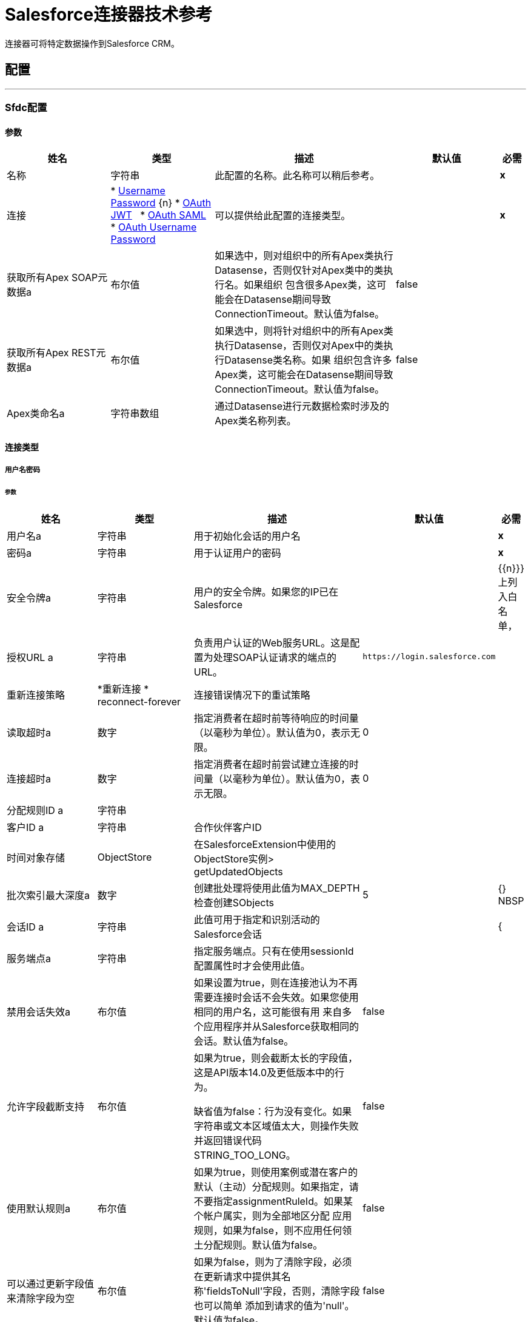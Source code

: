 =  Salesforce连接器技术参考

+++
连接器可将特定数据操作到Salesforce CRM。
+++


== 配置
---
[[sfdc-config]]
===  Sfdc配置


==== 参数
[cols=".^20%,.^20%,.^35%,.^20%,^.^5%", options="header"]
|======================
| 姓名 | 类型 | 描述 | 默认值 | 必需
|名称 | 字符串 | 此配置的名称。此名称可以稍后参考。 |  |  *x* {nbsp}
| 连接|  * <<sfdc-config_basic, Username Password>> {n}
*  <<sfdc-config_oauth-jwt, OAuth JWT>> {nbsp}
*  <<sfdc-config_oauth-saml, OAuth SAML>> {nbsp}
*  <<sfdc-config_oauth-user-pass, OAuth Username Password>> {nbsp}
  | 可以提供给此配置的连接类型。 |  |  *x* {nbsp}
| 获取所有Apex SOAP元数据a | 布尔值 |   +++如果选中，则对组织中的所有Apex类执行Datasense，否则仅针对Apex类中的类执行名。如果组织
包含很多Apex类，这可能会在Datasense期间导致ConnectionTimeout。默认值为false。+++  |   +++ false +++  |  {nbsp}
| 获取所有Apex REST元数据a | 布尔值 |   +++如果选中，则将针对组织中的所有Apex类执行Datasense，否则仅对Apex中的类执行Datasense类名称。如果
组织包含许多Apex类，这可能会在Datasense期间导致ConnectionTimeout。默认值为false。+++  |   +++ false +++  |  {nbsp}
|  Apex类命名a | 字符串数组 |   +++通过Datasense进行元数据检索时涉及的Apex类名称列表。+++  |   |  {NBSP}
|======================

==== 连接类型
[[sfdc-config_basic]]
===== 用户名密码


====== 参数
[cols=".^20%,.^20%,.^35%,.^20%,^.^5%", options="header"]
|======================
| 姓名 | 类型 | 描述 | 默认值 | 必需
| 用户名a | 字符串 |   +++用于初始化会话的用户名+++  |   |  *x* {nbsp}
| 密码a | 字符串 |   +++用于认证用户的密码+++  |   |  *x* {nbsp}
| 安全令牌a | 字符串 |   +++用户的安全令牌。如果您的IP已在Salesforce +++  |   |  {{n}}}上列入白名单，
| 授权URL a | 字符串 |   +++负责用户认证的Web服务URL。这是配置为处理SOAP认证请求的端点的URL。+++  |   `+https://login.salesforce.com+`  |  {nbsp}
| 重新连接策略|  *重新连接
*  reconnect-forever  |   +++连接错误情况下的重试策略+++  |   |  {nbsp}
| 读取超时a | 数字 |   +++指定消费者在超时前等待响应的时间量（以毫秒为单位）。默认值为0，表示无限。+++  |   +++ 0 +++  |  {nbsp}
| 连接超时a | 数字 |   +++指定消费者在超时前尝试建立连接的时间量（以毫秒为单位）。默认值为0，表示无限。+++  |   +++ 0 +++  |  {nbsp}
| 分配规则ID a | 字符串 |   |   |  {nbsp}
| 客户ID a | 字符串 |   +++合作伙伴客户ID +++  |   |  {nbsp}
| 时间对象存储|  ObjectStore  |   +++在SalesforceExtension中使用的ObjectStore实例> getUpdatedObjects +++  |   |  {nbsp}
| 批次索引最大深度a | 数字 |   +++创建批处理将使用此值为MAX_DEPTH检查创建SObjects +++  |   +++ 5 +++  |  {} NBSP
| 会话ID a | 字符串 |   +++此值可用于指定和识别活动的Salesforce会话+++  |   |  {
| 服务端点a | 字符串 |   +++指定服务端点。只有在使用sessionId配置属性时才会使用此值。+++  |   |  {nbsp}
| 禁用会话失效a | 布尔值 |   +++如果设置为true，则在连接池认为不再需要连接时会话不会失效。如果您使用相同的用户名，这可能很有用
来自多个应用程序并从Salesforce获取相同的会话。默认值为false。+++  |   +++ false +++  |  {nbsp}
| 允许字段截断支持| 布尔值 |   +++如果为true，则会截断太长的字段值，这是API版本14.0及更低版本中的行为。
<p/>
缺省值为false：行为没有变化。如果字符串或文本区域值太大，则操作失败并返回错误代码STRING_TOO_LONG。+++  |   +++ false +++  |  {nbsp}
| 使用默认规则a | 布尔值 |   +++如果为true，则使用案例或潜在客户的默认（主动）分配规则。如果指定，请不要指定assignmentRuleId。如果某个帐户属实，则为全部地区分配
应用规则，如果为false，则不应用任何领土分配规则。默认值为false。+++  |   +++ false +++  |  {nbsp}
| 可以通过更新字段值来清除字段为空| 布尔值 |   +++如果为false，则为了清除字段，必须在更新请求中提供其名称'fieldsToNull'字段，否则，清除字段也可以简单
添加到请求的值为'null'。默认值为false。+++  |   +++ false +++  |  {nbsp}
| 托管代理的| 字符串 |   +++主机名。如果此属性未设置，则不会使用代理，否则将使用代理，但必须指定代理主机。+++  |   |  {nbsp}
| 端口a | 号码 |   +++代理端口。如果设置了主机，则必须设置此属性并且不能为负数。+++  |   |  {nbsp}
| 用户名a | 字符串 |   +++用于对代理进行身份验证的用户名。如果此属性未设置，则不会对代理使用身份验证，否则此值必须为
指定。+++  |   |  {} NBSP
| 密码a | 字符串 |   +++用于对代理进行身份验证的密码+++  |   |  {nbsp}
|======================
[[sfdc-config_oauth-jwt]]
=====  OAuth JWT


====== 参数
[cols=".^20%,.^20%,.^35%,.^20%,^.^5%", options="header"]
|======================
| 姓名 | 类型 | 描述 | 默认值 | 必需
| 消费者密钥a | 字符串 |   +++ Salesforce已连接应用程序的客户密钥++++  |   |  *x* {n}
| 密钥存储| 字符串 |   +++用于在认证过程中签署数据的密钥存储区路径+++  |   |  *x* {nbsp}
| 存储密码a | 字符串 |   +++密码存储区的密码+++  |   |  *x* {nbsp}
| 委托人a | 字符串 |   +++所需Salesforce用户的用户名，以代表。+++  |   |  {{0} } {} NBSP
| 令牌端点a | 字符串 |   +++指向负责提供验证令牌的服务器的URL。根据Salesforce，它应该是`+https://login.salesforce.com/services/oauth2/token+`，或者，
如果为社区实施，`+https://acme.force.com/customers/services/oauth2/token+`（其中acme.force.com/customers是您的社区网址）。+++  |   `+https://login.salesforce.com/services/oauth2/token+`  |  {nbsp}
| 重新连接策略a |  * <<reconnect>>
*  <<reconnect-forever>>  |   +++连接错误情况下的重试策略+++  |   |  {nbsp}
| 读取超时a | 数字 |   +++指定消费者在超时前等待响应的时间量（以毫秒为单位）。默认值为0，表示无限。+++  |   +++ 0 +++  |  {nbsp}
| 连接超时a | 数字 |   +++指定消费者在超时前尝试建立连接的时间量（以毫秒为单位）。默认值为0，表示无限。+++  |   +++ 0 +++  |  {nbsp}
| 分配规则ID a | 字符串 |   |   |  {nbsp}
| 客户ID a | 字符串 |   +++合作伙伴客户ID +++  |   |  {nbsp}
| 时间对象存储|  ObjectStore  |   +++在SalesforceExtension中使用的ObjectStore实例> getUpdatedObjects +++  |   |  {nbsp}
| 批次Sobject最大深度a | 数字 |   +++创建一个批处理会使用此值为MAX_DEPTH检查创建SObjects +++  |   +++ 5+ ++  |  {} NBSP
|  Api版本a | 数字 |   |   +++ 39.0 +++  |  {n}
| 禁用会话失效a | 布尔值 |   +++如果设置为true，则在连接池认为不再需要连接时会话不会失效。如果您使用相同的用户名，这可能很有用
来自多个应用程序并从Salesforce获取相同的会话。默认值为false。+++  |   +++ false +++  |  {nbsp}
| 允许字段截断支持| 布尔值 |   +++如果为true，则会截断太长的字段值，这是API版本14.0及更低版本中的行为。
<p/>
缺省值为false：行为没有变化。如果字符串或文本区域值太大，则操作失败并返回错误代码STRING_TOO_LONG。+++  |   +++ false +++  |  {nbsp}
| 使用默认规则a | 布尔值 |   +++如果为true，则使用案例或潜在客户的默认（主动）分配规则。如果指定，请不要指定assignmentRuleId。如果某个帐户属实，则为全部地区分配
应用规则，如果为false，则不应用任何领土分配规则。默认值为false。+++  |   +++ false +++  |  {nbsp}
| 可以通过更新字段值来清除字段为空| 布尔值 |   +++如果为false，则为了清除字段，必须在更新请求中提供其名称'fieldsToNull'字段，否则，清除字段也可以简单
添加到请求的值为'null'。默认值为false。+++  |   +++ false +++  |  {nbsp}
| 托管代理的| 字符串 |   +++主机名。如果此属性未设置，则不会使用代理，否则将使用代理，但必须指定代理主机。+++  |   |  {nbsp}
| 端口a | 号码 |   +++代理端口。如果设置了主机，则必须设置此属性并且不能为负数。+++  |   |  {nbsp}
| 用户名a | 字符串 |   +++用于对代理进行身份验证的用户名。如果此属性未设置，则不会对代理使用身份验证，否则此值必须为
指定。+++  |   |  {} NBSP
| 密码a | 字符串 |   +++用于对代理进行身份验证的密码+++  |   |  {nbsp}
|======================
[[sfdc-config_oauth-saml]]

=====  OAuth SAML


====== 参数
[cols=".^20%,.^20%,.^35%,.^20%,^.^5%", options="header"]
|======================
| 姓名 | 类型 | 描述 | 默认值 | 必需
| 消费者密钥a | 字符串 |   +++ Salesforce已连接应用程序的客户密钥++++  |   |  *x* {n}
| 密钥存储| 字符串 |   +++用于在认证过程中签署数据的密钥存储区路径+++  |   |  *x* {nbsp}
| 存储密码a | 字符串 |   +++密码存储区的密码+++  |   |  *x* {nbsp}
| 委托人a | 字符串 |   +++所需Salesforce用户的用户名，以代表。+++  |   |  {{0} } {} NBSP
| 令牌端点a | 字符串 |   +++指向负责提供验证令牌的服务器的URL。根据Salesforce，它应该是`+https://login.salesforce.com/services/oauth2/token+`，或者，
如果为社区实施，`+https://acme.force.com/customers/services/oauth2/token+`（其中acme.force.com/customers是您的社区网址）。+++  |   `+https://login.salesforce.com/services/oauth2/token+`  |  {nbsp}
| 重新连接策略|  *重新连接
*  <<reconnect-forever>>  |   +++连接错误情况下的重试策略+++  |   |  {nbsp}
| 读取超时a | 数字 |   +++指定消费者在超时前等待响应的时间量（以毫秒为单位）。默认值为0，表示无限。+++  |   +++ 0 +++  |  {nbsp}
| 连接超时a | 数字 |   +++指定消费者在超时前尝试建立连接的时间量（以毫秒为单位）。默认值为0，表示无限。+++  |   +++ 0 +++  |  {nbsp}
| 分配规则ID a | 字符串 |   |   |  {nbsp}
| 客户ID a | 字符串 |   +++合作伙伴客户ID +++  |   |  {nbsp}
| 时间对象存储|  ObjectStore  |   +++在SalesforceExtension中使用的ObjectStore实例＃getUpdatedObjects +++  |   |  {nbsp}
| 批次索引最大深度a | 数字 |   +++创建批处理将使用此值为MAX_DEPTH检查创建SObjects +++  |   +++ 5 +++  |  {} NBSP
|  Api版本a | 数字 |   |   +++ 39.0 +++  |  {n}
| 禁用会话失效a | 布尔值 |   +++如果设置为true，则在连接池认为不再需要连接时会话不会失效。如果您使用相同的用户名，这可能很有用
来自多个应用程序并从Salesforce获取相同的会话。默认值为false。+++  |   +++ false +++  |  {nbsp}
| 允许字段截断支持| 布尔值 |   +++如果为true，则会截断太长的字段值，这是API版本14.0及更低版本中的行为。
<p/>
缺省值为false：行为没有变化。如果字符串或文本区域值太大，则操作失败并返回错误代码STRING_TOO_LONG。+++  |   +++ false +++  |  {nbsp}
| 使用默认规则a | 布尔值 |   +++如果为true，则使用案例或潜在客户的默认（主动）分配规则。如果指定，请不要指定assignmentRuleId。如果某个帐户属实，则为全部地区分配
应用规则，如果为false，则不应用任何领土分配规则。默认值为false。+++  |   +++ false +++  |  {nbsp}
| 可以通过更新字段值来清除字段为空| 布尔值 |   +++如果为false，则为了清除字段，必须在更新请求中提供其名称'fieldsToNull'字段，否则，清除字段也可以简单
添加到请求的值为'null'。默认值为false。+++  |   +++ false +++  |  {nbsp}
| 托管代理的| 字符串 |   +++主机名。如果此属性未设置，则不会使用代理，否则将使用代理，但必须指定代理主机。+++  |   |  {nbsp}
| 端口a | 号码 |   +++代理端口。如果设置了主机，则必须设置此属性并且不能为负数。+++  |   |  {nbsp}
| 用户名a | 字符串 |   +++用于对代理进行身份验证的用户名。如果此属性未设置，则不会对代理使用身份验证，否则此值必须为
指定。+++  |   |  {} NBSP
| 密码a | 字符串 |   +++用于对代理进行身份验证的密码+++  |   |  {nbsp}
|======================
[[sfdc-config_oauth-user-pass]]
=====  OAuth用户名密码


====== 参数
[cols=".^20%,.^20%,.^35%,.^20%,^.^5%", options="header"]
|======================
| 姓名 | 类型 | 描述 | 默认值 | 必需
| 消费者密钥a | 字符串 |   +++ Salesforce已连接应用程序的客户密钥++++  |   |  *x* {n}
| 消费者秘密a | 字符串 |   +++您的应用程序的客户端密钥（远程访问详细信息中的消费者密钥）+++  |   |  {{ 0}} {} NBSP
| 用户名a | 字符串 |   +++用于初始化会话的用户名+++  |   |  *x* {nbsp}
| 密码a | 字符串 |   +++用于认证用户的密码+++  |   |  *x* {nbsp}
| 安全令牌a | 字符串 |   +++用户的安全令牌。如果您的IP已在Salesforce +++  |   |  {{n}}}上列入白名单，
| 令牌端点a | 字符串 |   +++指向负责提供验证令牌的服务器的URL。根据Salesforce，它应该是`+https://login.salesforce.com/services/oauth2/token+`，或者，
如果为社区实施，`+https://acme.force.com/customers/services/oauth2/token+`（其中acme.force.com/customers是您的社区网址）。+++  |   `+https://login.salesforce.com/services/oauth2/token+`  |  {nbsp}
| 重新连接策略a |  * <<reconnect>>
*  <<reconnect-forever>>  |   +++连接错误情况下的重试策略+++  |   |  {nbsp}
| 读取超时a | 数字 |   +++指定消费者在超时前等待响应的时间量（以毫秒为单位）。默认值为0，表示无限。+++  |   +++ 0 +++  |  {nbsp}
| 连接超时a | 数字 |   +++指定消费者在超时前尝试建立连接的时间量（以毫秒为单位）。默认值为0，表示无限。+++  |   +++ 0 +++  |  {nbsp}
| 分配规则ID a | 字符串 |   |   |  {nbsp}
| 客户ID a | 字符串 |   +++合作伙伴客户ID +++  |   |  {nbsp}
| 时间对象存储|  ObjectStore  |   +++在SalesforceExtension中使用的ObjectStore实例> getUpdatedObjects +++  |   |  {nbsp}
| 批次索引最大深度a | 数字 |   +++创建批处理将使用此值为MAX_DEPTH检查创建SObjects +++  |   +++ 5 +++  |  {} NBSP
|  Api版本a | 数字 |   |   +++ 39.0 +++  |  {n}
| 禁用会话失效a | 布尔值 |   +++如果设置为true，则在连接池认为不再需要连接时会话不会失效。如果您使用相同的用户名，这可能很有用
来自多个应用程序并从Salesforce获取相同的会话。默认值为false。+++  |   +++ false +++  |  {nbsp}
| 允许字段截断支持| 布尔值 |   +++如果为true，则会截断太长的字段值，这是API版本14.0及更低版本中的行为。
<p/>
缺省值为false：行为没有变化。如果字符串或文本区域值太大，则操作失败并返回错误代码STRING_TOO_LONG。+++  |   +++ false +++  |  {nbsp}
| 使用默认规则a | 布尔值 |   +++如果为true，则使用案例或潜在客户的默认（主动）分配规则。如果指定，请不要指定assignmentRuleId。如果某个帐户属实，则为全部地区分配
应用规则，如果为false，则不应用任何领土分配规则。默认值为false。+++  |   +++ false +++  |  {nbsp}
| 可以通过更新字段值来清除字段为空| 布尔值 |   +++如果为false，则为了清除字段，必须在更新请求中提供其名称'fieldsToNull'字段，否则，清除字段也可以简单
添加到请求的值为'null'。默认值为false。+++  |   +++ false +++  |  {nbsp}
| 托管代理的| 字符串 |   +++主机名。如果此属性未设置，则不会使用代理，否则将使用代理，但必须指定代理主机。+++  |   |  {nbsp}
| 端口a | 号码 |   +++代理端口。如果设置了主机，则必须设置此属性并且不能为负数。+++  |   |  {nbsp}
| 用户名a | 字符串 |   +++用于对代理进行身份验证的用户名。如果此属性未设置，则不会对代理使用身份验证，否则此值必须为
指定。+++  |   |  {} NBSP
| 密码a | 字符串 |   +++用于对代理进行身份验证的密码+++  |   |  {nbsp}
|======================

==== 相关操作
*  <<abortJob>> {nbsp}
*  <<batchInfo>> {nbsp}
*  <<batchInfoList>> {nbsp}
*  <<batchResult>> {nbsp}
*  <<batchResultStream>> {nbsp}
*  <<closeJob>> {nbsp}
*  <<convertLead>> {nbsp}
*  <<create>> {nbsp}
*  <<createBatch>> {nbsp}
*  <<createBatchForQuery>> {nbsp}
*  <<createBatchStream>> {nbsp}
*  <<createBulk>> {nbsp}
*  <<createJob>> {nbsp}
*  <<createMetadata>> {nbsp}
*  <<createSingle>> {nbsp}
*  <<delete>> {nbsp}
*  <<deleteMetadata>> {nbsp}
*  <<deployMetadata>> {nbsp}
*  <<describeGlobal>> {nbsp}
*  <<describeMetadata>> {nbsp}
*  <<describeSobject>> {nbsp}
*  <<findDuplicates>> {nbsp}
*  <<getDeleted>> {nbsp}
*  <<getDeletedRange>> {nbsp}
*  <<getServerTimestamp>> {nbsp}
*  <<getSessionId>> {nbsp}
*  <<getUpdated>> {nbsp}
*  <<getUpdatedObjects>> {nbsp}
*  <<getUpdatedRange>> {nbsp}
*  <<getUserInfo>> {nbsp}
*  <<hardDeleteBulk>> {nbsp}
*  <<invokeApexRestMethod>> {nbsp}
*  <<invokeApexSoapMethod>> {nbsp}
*  <<jobInfo>> {nbsp}
*  <<listMetadata>> {nbsp}
*  <<merge>> {nbsp}
*  <<nonPaginatedQuery>> {nbsp}
*  <<publishStreamingChannel>> {nbsp}
*  <<publishTopic>> {nbsp}
*  <<pushGenericEvent>> {nbsp}
*  <<query>> {nbsp}
*  <<queryAll>> {nbsp}
*  <<queryResultStream>> {nbsp}
*  <<querySingle>> {nbsp}
*  <<readMetadata>> {nbsp}
*  <<renameMetadata>> {nbsp}
*  <<resetPassword>> {nbsp}
*  <<retrieve>> {nbsp}
*  <<retrieveMetadata>> {nbsp}
*  <<search>> {nbsp}
*  <<setPassword>> {nbsp}
*  <<update>> {nbsp}
*  <<updateBulk>> {nbsp}
*  <<updateMetadata>> {nbsp}
*  <<updateSingle>> {nbsp}
*  <<upsert>> {nbsp}
*  <<upsertBulk>> {nbsp}
*  <<upsertMetadata>> {nbsp}

==== 相关资源
*  <<replay-channel>> {nbsp}
*  <<replay-topic>> {nbsp}
*  <<subscribe-channel>> {nbsp}
*  <<subscribe-topic>> {nbsp}


== 操作

[[abortJob]]
=== 中止作业
`+<http://www.mulesoft.org/schema/mule/salesforce:abort-job>+`

+++
鉴于其ID，关闭一个开放的Job。
确定要关闭的作业的作业ID。
+++

==== 参数
[cols=".^20%,.^20%,.^35%,.^20%,^.^5%", options="header"]
|======================
| 姓名 | 类型 | 描述 | 默认值 | 必需
| 配置 | 字符串 | 要使用的配置的名称。 |  |  *x* {n}
| 工作ID a | 字符串 |   |   |  *x* {nbsp}
| 目标变量a | 字符串 |   +++操作输出将放置在其上的变量名称+++  |   |  {nbsp}
|======================

==== 输出
[cols=".^50%,.^50%"]
|======================
|  *Type* a |  <<JobInfo>>
|======================

==== 用于配置。
*  <<sfdc-config>> {nbsp}

==== 抛出
*  SALESFORCE：INVALID_STRUCTURE_FOR_INPUT_DATA {nbsp}
*  SALESFORCE：RETRY_EXHAUSTED {nbsp}
*  SALESFORCE：连接性{nbsp}
*  SALESFORCE：INVALID_REQUEST_DATA {n}
*  SALESFORCE：INVALID_SESSION {
*  SALESFORCE：连接性{nbsp}


[[batchInfo]]
=== 批量信息
`+<http://www.mulesoft.org/schema/mule/salesforce:batch-info>+`

+++
访问提交的{BatchInfo}的最新{BatchInfo}。允许跟踪执行状态。
正在监视org.mule.extension.salesforce.api.bulk.BatchInfo
创建作业时使用的- 内容类型。如果没有提供默认值，则使用ContentType.XML。
+++

==== 参数
[cols=".^20%,.^20%,.^35%,.^20%,^.^5%", options="header"]
|======================
| 姓名 | 类型 | 描述 | 默认值 | 必需
| 配置 | 字符串 | 要使用的配置的名称。 |  |  *x* {n}
| 批量信息a |  <<BatchInfo>>  |   |   +++＃[有效负载] +++  |  {nbsp}
| 内容类型a | 枚举，其中一个：

**  XML
**  CSV
**  JSON
**  ZIP_XML
**  ZIP_CSV
**  {ZIP_JSON {1}} |   |  {} NBSP
| 目标变量a | 字符串 |   +++操作输出将放置在其上的变量名称+++  |   |  {nbsp}
|======================

==== 输出
[cols=".^50%,.^50%"]
|======================
|  *Type* a |  <<BatchInfo>>
|======================

==== 用于配置。
*  <<sfdc-config>> {nbsp}

==== 抛出
*  SALESFORCE：INVALID_STRUCTURE_FOR_INPUT_DATA {nbsp}
*  SALESFORCE：RETRY_EXHAUSTED {nbsp}
*  SALESFORCE：连接性{nbsp}
*  SALESFORCE：INVALID_REQUEST_DATA {n}
*  SALESFORCE：INVALID_SESSION {
*  SALESFORCE：连接性{nbsp}


[[batchInfoList]]
=== 批次信息列表
`+<http://www.mulesoft.org/schema/mule/salesforce:batch-info-list>+`

+++
获取有关工作中所有批次的信息。
要为其检索批处理信息的作业的-  ID
+++

==== 参数
[cols=".^20%,.^20%,.^35%,.^20%,^.^5%", options="header"]
|======================
| 姓名 | 类型 | 描述 | 默认值 | 必需
| 配置 | 字符串 | 要使用的配置的名称。 |  |  *x* {n}
| 工作ID a | 字符串 |   |   +++＃[有效负载] +++  |  {nbsp}
| 目标变量a | 字符串 |   +++操作输出将放置在其上的变量名称+++  |   |  {nbsp}
|======================

==== 输出
[cols=".^50%,.^50%"]
|======================
|  *Type* a |  <<BatchInfoList>>
|======================

==== 用于配置。
*  <<sfdc-config>> {nbsp}

==== 抛出
*  SALESFORCE：INVALID_STRUCTURE_FOR_INPUT_DATA {nbsp}
*  SALESFORCE：RETRY_EXHAUSTED {nbsp}
*  SALESFORCE：连接性{nbsp}
*  SALESFORCE：INVALID_REQUEST_DATA {n}
*  SALESFORCE：INVALID_SESSION {
*  SALESFORCE：连接性{nbsp}


[[batchResult]]
=== 批次结果
`+<http://www.mulesoft.org/schema/mule/salesforce:batch-result>+`

+++
访问提交的{BatchInfo}的{com.sforce.async.BatchResult}。
正在监视com.sforce.async.BatchInfo
+++

==== 参数
[cols=".^20%,.^20%,.^35%,.^20%,^.^5%", options="header"]
|======================
| 姓名 | 类型 | 描述 | 默认值 | 必需
| 配置 | 字符串 | 要使用的配置的名称。 |  |  *x* {n}
| 批量检索|  <<BatchInfo>>  |   |   +++＃[payload] +++  |  {n}
| 目标变量a | 字符串 |   +++操作输出将放置在其上的变量名称+++  |   |  {nbsp}
|======================

==== 输出
[cols=".^50%,.^50%"]
|======================
|  *Type* a |  <<BatchResult>>
|======================

==== 用于配置
*  <<sfdc-config>> {nbsp}

==== 抛出
*  SALESFORCE：INVALID_STRUCTURE_FOR_INPUT_DATA {nbsp}
*  SALESFORCE：RETRY_EXHAUSTED {nbsp}
*  SALESFORCE：连接性{nbsp}
*  SALESFORCE：INVALID_REQUEST_DATA {n}
*  SALESFORCE：INVALID_SESSION {
*  SALESFORCE：连接性{nbsp}


[[batchResultStream]]
=== 批结果流
`+<http://www.mulesoft.org/schema/mule/salesforce:batch-result-stream>+`

+++
访问提交的{BatchInfo}的{com.sforce.async.BatchResult}。
正在监视com.sforce.async.BatchInfo
自定义标题将与此批处理请求相关联
+++

==== 参数
[cols=".^20%,.^20%,.^35%,.^20%,^.^5%", options="header"]
|======================
| 姓名 | 类型 | 描述 | 默认值 | 必需
| 配置 | 字符串 | 要使用的配置的名称。 |  |  *x* {n}
| 批量检索|  <<BatchInfo>>  |   |   +++＃[payload] +++  |  {n}
| 流式策略a |  * <<repeatable-in-memory-stream>>
*  <<repeatable-file-store-stream>>
*  non-repeatable-stream  |   +++配置是否应使用可重复的流及其行为+++  |   |  {nbsp}
| 标题a | 对象 |   |   |  {nbsp}
| 目标变量a | 字符串 |   +++操作输出将放置在其上的变量名称+++  |   |  {nbsp}
|======================

==== 输出
[cols=".^50%,.^50%"]
|======================
|  *Type* a | 二进制
|======================

==== 用于配置
*  <<sfdc-config>> {nbsp}

==== 抛出
*  SALESFORCE：INVALID_STRUCTURE_FOR_INPUT_DATA {nbsp}
*  SALESFORCE：RETRY_EXHAUSTED {nbsp}
*  SALESFORCE：连接性{nbsp}
*  SALESFORCE：INVALID_REQUEST_DATA {n}
*  SALESFORCE：INVALID_SESSION {
*  SALESFORCE：连接性{nbsp}


[[closeJob]]
=== 关闭工作
`+<http://www.mulesoft.org/schema/mule/salesforce:close-job>+`

+++
鉴于其ID，关闭一个开放的Job。
确定要关闭的作业的作业ID。
+++

==== 参数
[cols=".^20%,.^20%,.^35%,.^20%,^.^5%", options="header"]
|======================
| 姓名 | 类型 | 描述 | 默认值 | 必需
| 配置 | 字符串 | 要使用的配置的名称。 |  |  *x* {n}
| 工作ID a | 字符串 |   |   |  *x* {nbsp}
| 目标变量a | 字符串 |   +++操作输出将放置在其上的变量名称+++  |   |  {nbsp}
|======================

==== 输出
[cols=".^50%,.^50%"]
|======================
|  *Type* a |  <<JobInfo>>
|======================

==== 用于配置
*  <<sfdc-config>> {nbsp}

==== 抛出
*  SALESFORCE：INVALID_STRUCTURE_FOR_INPUT_DATA {nbsp}
*  SALESFORCE：RETRY_EXHAUSTED {nbsp}
*  SALESFORCE：连接性{nbsp}
*  SALESFORCE：INVALID_REQUEST_DATA {n}
*  SALESFORCE：INVALID_SESSION {
*  SALESFORCE：连接性{nbsp}


[[convertLead]]
=== 转换潜在客户
`+<http://www.mulesoft.org/schema/mule/salesforce:convert-lead>+`

+++
将销售线索转换为客户，联系人或（可选）机会。
铅转换所需的信息
Salesforce标题<a href="http://www.salesforce.com/us/developer/docs/api/Content/soap_headers.htm">更多信息</a>
+++

==== 参数
[cols=".^20%,.^20%,.^35%,.^20%,^.^5%", options="header"]
|======================
| 姓名 | 类型 | 描述 | 默认值 | 必需
| 配置 | 字符串 | 要使用的配置的名称。 |  |  *x* {n}
| 主要转换请求|  <<LeadConvertRequest>>  |   |   +++＃[有效负载] +++  |  {n}
| 标题a | 对象 |   |   |  {nbsp}
| 目标变量a | 字符串 |   +++操作输出将放置在其上的变量名称+++  |   |  {nbsp}
|======================

==== 输出
[cols=".^50%,.^50%"]
|======================
|  *Type* a |  <<LeadConvertResult>>
|======================

==== 用于配置
*  <<sfdc-config>> {nbsp}

==== 抛出
*  SALESFORCE：INVALID_STRUCTURE_FOR_INPUT_DATA {nbsp}
*  SALESFORCE：RETRY_EXHAUSTED {nbsp}
*  SALESFORCE：连接性{nbsp}
*  SALESFORCE：INVALID_REQUEST_DATA {n}
*  SALESFORCE：INVALID_SESSION {
*  SALESFORCE：连接性{nbsp}


[[create]]
=== 创建
`+<http://www.mulesoft.org/schema/mule/salesforce:create>+`

+++
向组织的数据添加一条或多条新记录。
<p class="caution">
重要提示：当您将对象映射到此消息处理器的输入时，请记住它们需要与Salesforce中对象的预期类型相匹配。
以CloseDate of Opportunity为例，如果将该字段设置为值"2011-12-13"的字符串，它将作为字符串发送到Salesforce，并且操作将是
因为CloseDate不符合预期类型而被拒绝。
实际映射它的正确方法是生成一个Java Date对象，可以使用Groovy表达式计算器作为<i>＃[groovy：Date.parse（"yyyy-MM-dd"，
"2011-12-13"）] </i>。
</p>
要添加的记录类型
要添加到您的组织的记录
头要与请求一起发送
+++

==== 参数
[cols=".^20%,.^20%,.^35%,.^20%,^.^5%", options="header"]
|======================
| 姓名 | 类型 | 描述 | 默认值 | 必需
| 配置 | 字符串 | 要使用的配置的名称。 |  |  *x* {n}
| 键入一个| 字符串 |   |   |  *x* {nbsp}
| 记录| 对象数组 |   |   +++＃[payload] +++  |  {nbsp}
| 标题a | 对象 |   |   |  {nbsp}
| 目标变量a | 字符串 |   +++操作输出将放置在其上的变量名称+++  |   |  {nbsp}
|======================

==== 输出
[cols=".^50%,.^50%"]
|======================
|  *Type* a |  <<SaveResult>>的数组
|======================

==== 用于配置。
*  <<sfdc-config>> {nbsp}

==== 抛出
*  SALESFORCE：INVALID_STRUCTURE_FOR_INPUT_DATA {nbsp}
*  SALESFORCE：RETRY_EXHAUSTED {nbsp}
*  SALESFORCE：连接性{nbsp}
*  SALESFORCE：INVALID_REQUEST_DATA {n}
*  SALESFORCE：INVALID_SESSION {
*  SALESFORCE：连接性{nbsp}


[[createBatch]]
=== 创建批次
`+<http://www.mulesoft.org/schema/mule/salesforce:create-batch>+`

+++
使用指定作业中的给定对象创建一个批处理。作业可以是XML或CSV类型。
此调用使用批量API。该操作将以异步方式完成。
将在其中创建批处理的com.sforce.async.JobInfo。作业可以是XML，JSON或CSV类型。
一个或多个sObject对象的列表。该参数默认为有效内容。
将在其中创建批处理的com.sforce.async.JobInfo。作业可以是XML，JSON或CSV类型。
异步SObject递归MAX_DEPTH检查
+++

==== 参数
[cols=".^20%,.^20%,.^35%,.^20%,^.^5%", options="header"]
|======================
| 姓名 | 类型 | 描述 | 默认值 | 必需
| 配置 | 字符串 | 要使用的配置的名称。 |  |  *x* {n}
| 工作信息a |  <<JobInfo>>  |   |   |  *x* {nbsp}
|  sObjects | 对象数组 |   |   +++＃[payload] +++  |  {nbsp}
|  Sobject Max Depth a |  Number  |   |   +++ 5 +++  |  {n}
| 标题a | 对象 |   |   |  {nbsp}
| 目标变量a | 字符串 |   +++操作输出将放置在其上的变量名称+++  |   |  {nbsp}
|======================

==== 输出
[cols=".^50%,.^50%"]
|======================
|  *Type* a |  <<BatchInfo>>
|======================

==== 用于配置。
*  <<sfdc-config>> {nbsp}

==== 抛出
*  SALESFORCE：INVALID_STRUCTURE_FOR_INPUT_DATA {nbsp}
*  SALESFORCE：RETRY_EXHAUSTED {nbsp}
*  SALESFORCE：连接性{nbsp}
*  SALESFORCE：INVALID_REQUEST_DATA {n}
*  SALESFORCE：INVALID_SESSION {
*  SALESFORCE：连接性{nbsp}


[[createBatchForQuery]]
=== 创建批量查询
`+<http://www.mulesoft.org/schema/mule/salesforce:create-batch-for-query>+`

+++
使用给定的查询创建一个批处理。此调用使用批量API。该操作将以异步方式完成。
将在其中创建批次的JobInfo。
要执行的查询。
+++

==== 参数
[cols=".^20%,.^20%,.^35%,.^20%,^.^5%", options="header"]
|======================
| 姓名 | 类型 | 描述 | 默认值 | 必需
| 配置 | 字符串 | 要使用的配置的名称。 |  |  *x* {n}
| 工作信息a |  <<JobInfo>>  |   |   |  *x* {nbsp}
| 查询| 字符串 |   |   +++＃[有效内容] +++  |  {
| 目标变量a | 字符串 |   +++操作输出将放置在其上的变量名称+++  |   |  {nbsp}
|======================

==== 输出
[cols=".^50%,.^50%"]
|======================
|  *Type* a |  <<BatchInfo>>
|======================

==== 用于配置。
*  <<sfdc-config>> {nbsp}

==== 抛出
*  SALESFORCE：INVALID_STRUCTURE_FOR_INPUT_DATA {nbsp}
*  SALESFORCE：RETRY_EXHAUSTED {nbsp}
*  SALESFORCE：连接性{nbsp}
*  SALESFORCE：INVALID_REQUEST_DATA {n}
*  SALESFORCE：INVALID_SESSION {
*  SALESFORCE：连接性{nbsp}


[[createBatchStream]]
=== 创建批量流
`+<http://www.mulesoft.org/schema/mule/salesforce:create-batch-stream>+`

+++
在指定的作业中使用给定的流创建一个批处理。该流可以具有CSV，XML，ZIP_CSV或ZIP_XML格式。
此调用使用批量API。该操作将以异步方式完成。
将在其中创建批次的JobInfo。该参数默认为有效内容。
包含数据的流。该流可以具有CSV，XML，ZIP_CSV或ZIP_XML格式。
+++

==== 参数
[cols=".^20%,.^20%,.^35%,.^20%,^.^5%", options="header"]
|======================
| 姓名 | 类型 | 描述 | 默认值 | 必需
| 配置 | 字符串 | 要使用的配置的名称。 |  |  *x* {n}
| 工作信息a |  <<JobInfo>>  |   |   |  *x* {nbsp}
| 流| 二进制 |   |   +++＃[有效负载] +++  |  {nbsp}
| 标题a | 对象 |   |   |  {nbsp}
| 目标变量a | 字符串 |   +++操作输出将放置在其上的变量名称+++  |   |  {nbsp}
|======================

==== 输出
[cols=".^50%,.^50%"]
|======================
|  *Type* a |  <<BatchInfo>>
|======================

==== 用于配置。
*  <<sfdc-config>> {nbsp}

==== 抛出
*  SALESFORCE：INVALID_STRUCTURE_FOR_INPUT_DATA {nbsp}
*  SALESFORCE：RETRY_EXHAUSTED {nbsp}
*  SALESFORCE：连接性{nbsp}
*  SALESFORCE：INVALID_REQUEST_DATA {n}
*  SALESFORCE：INVALID_SESSION {
*  SALESFORCE：连接性{nbsp}


[[createBulk]]
=== 创建批量
`+<http://www.mulesoft.org/schema/mule/salesforce:create-bulk>+`

+++
向组织的数据添加一条或多条新记录。
此调用使用批量API。创作将以异步方式完成。
要创建的对象的类型
一个或多个sObject对象的数组。
异步SObject递归MAX_DEPTH检查
+++

==== 参数
[cols=".^20%,.^20%,.^35%,.^20%,^.^5%", options="header"]
|======================
| 姓名 | 类型 | 描述 | 默认值 | 必需
| 配置 | 字符串 | 要使用的配置的名称。 |  |  *x* {n}
|  sObject类型a | 字符串 |   |   |  *x* {nbsp}
|  sObjects | 对象数组 |   |   +++＃[payload] +++  |  {nbsp}
|  Sobject Max Depth a |  Number  |   |   +++ 5 +++  |  {n}
| 目标变量a | 字符串 |   +++操作输出将放置在其上的变量名称+++  |   |  {nbsp}
|======================

==== 输出
[cols=".^50%,.^50%"]
|======================
|  *Type* a |  <<BatchInfo>>
|======================

==== 用于配置。
*  <<sfdc-config>> {nbsp}

==== 抛出
*  SALESFORCE：INVALID_STRUCTURE_FOR_INPUT_DATA {nbsp}
*  SALESFORCE：RETRY_EXHAUSTED {nbsp}
*  SALESFORCE：连接性{nbsp}
*  SALESFORCE：INVALID_REQUEST_DATA {n}
*  SALESFORCE：INVALID_SESSION {
*  SALESFORCE：连接性{nbsp}


[[createJob]]
=== 创建工作
`+<http://www.mulesoft.org/schema/mule/salesforce:create-job>+`


==== 参数
[cols=".^20%,.^20%,.^35%,.^20%,^.^5%", options="header"]
|======================
| 姓名 | 类型 | 描述 | 默认值 | 必需
| 配置 | 字符串 | 要使用的配置的名称。 |  |  *x* {n}
| 操作| 枚举，其中之一：

** 插入
**  UPSERT
** 更新
** 删除
**  hardDelete
** 查询 |   |   |  *x* {} NBSP
| 键入一个| 字符串 |   |   |  *x* {nbsp}
| 创建工作请求|  <<CreateJobRequest>>  |   |   |  {n}
| 标题a | 对象 |   |   |  {nbsp}
| 目标变量a | 字符串 |   +++操作输出将放置在其上的变量名称+++  |   |  {nbsp}
|======================

==== 输出
[cols=".^50%,.^50%"]
|======================
|  *Type* a |  <<JobInfo>>
|======================

==== 用于配置。
*  <<sfdc-config>> {nbsp}

==== 抛出
*  SALESFORCE：INVALID_STRUCTURE_FOR_INPUT_DATA {nbsp}
*  SALESFORCE：RETRY_EXHAUSTED {nbsp}
*  SALESFORCE：连接性{nbsp}
*  SALESFORCE：INVALID_REQUEST_DATA {n}
*  SALESFORCE：INVALID_SESSION {
*  SALESFORCE：连接性{nbsp}


[[createMetadata]]
=== 创建元数据
`+<http://www.mulesoft.org/schema/mule/salesforce:create-metadata>+`

+++
创建元数据：向您的组织添加一个或多个新的元数据组件
要创建的元数据类型
表示要创建的元数据的Map <String，Object>列表
+++

==== 参数
[cols=".^20%,.^20%,.^35%,.^20%,^.^5%", options="header"]
|======================
| 姓名 | 类型 | 描述 | 默认值 | 必需
| 配置 | 字符串 | 要使用的配置的名称。 |  |  *x* {n}
| 键入一个| 字符串 |   |   |  *x* {nbsp}
| 元数据对象a | 对象数组 |   |   +++＃[有效负载] +++  |  {n}
| 目标变量a | 字符串 |   +++操作输出将放置在其上的变量名称+++  |   |  {nbsp}
|======================

==== 输出
[cols=".^50%,.^50%"]
|======================
|  *Type* a |  <<SaveResult>>的数组
|======================

==== 用于配置。
*  <<sfdc-config>> {nbsp}

==== 抛出
*  SALESFORCE：RETRY_EXHAUSTED {nbsp}
*  SALESFORCE：连接性{nbsp}
*  SALESFORCE：UNKNOWN {n}
*  SALESFORCE：INVALID_REQUEST_DATA {n}
*  SALESFORCE：INVALID_SESSION {
*  SALESFORCE：连接性{nbsp}


[[createSingle]]
=== 创建单个
`+<http://www.mulesoft.org/schema/mule/salesforce:create-single>+`

+++
向组织数据添加一条新记录。
<p class="caution">
重要提示：当您将对象映射到此消息处理器的输入时，请记住它们需要与Salesforce中对象的预期类型相匹配。
以CloseDate of Opportunity为例，如果将该字段设置为值"2011-12-13"的字符串，它将作为字符串发送到Salesforce，并且操作将是
因为CloseDate不符合预期类型而被拒绝。
实际映射它的正确方法是生成一个Java Date对象，可以使用Groovy表达式计算器作为<i>＃[groovy：Date.parse（"yyyy-MM-dd"，
"2011-12-13"）] </i>。
</p>
要添加的记录类型
记录添加到您的组织
头要与请求一起发送
+++

==== 参数
[cols=".^20%,.^20%,.^35%,.^20%,^.^5%", options="header"]
|======================
| 姓名 | 类型 | 描述 | 默认值 | 必需
| 配置 | 字符串 | 要使用的配置的名称。 |  |  *x* {n}
| 键入一个| 字符串 |   |   |  *x* {nbsp}
| 记录| 对象 |   |   +++＃[有效负载] +++  |  {nbsp}
| 标题a | 对象 |   |   |  {nbsp}
| 目标变量a | 字符串 |   +++操作输出将放置在其上的变量名称+++  |   |  {nbsp}
|======================

==== 输出
[cols=".^50%,.^50%"]
|======================
|  *Type* a |  <<SaveResult>>
|======================

==== 用于配置。
*  <<sfdc-config>> {nbsp}

==== 抛出
*  SALESFORCE：INVALID_STRUCTURE_FOR_INPUT_DATA {nbsp}
*  SALESFORCE：RETRY_EXHAUSTED {nbsp}
*  SALESFORCE：连接性{nbsp}
*  SALESFORCE：INVALID_REQUEST_DATA {n}
*  SALESFORCE：INVALID_SESSION {
*  SALESFORCE：连接性{nbsp}


[[delete]]
=== 删除
`+<http://www.mulesoft.org/schema/mule/salesforce:delete>+`

+++
从组织数据中删除一条或多条记录。
与要删除的对象关联的一个或多个ID的数组。
Salesforce标题<a href="http://www.salesforce.com/us/developer/docs/api/Content/soap_headers.htm">更多信息</a>
+++

==== 参数
[cols=".^20%,.^20%,.^35%,.^20%,^.^5%", options="header"]
|======================
| 姓名 | 类型 | 描述 | 默认值 | 必需
| 配置 | 字符串 | 要使用的配置的名称。 |  |  *x* {n}
| 要删除ID的记录| 字符串数组 |   |   +++＃[有效负载] +++  |  {n}
| 标题a | 对象 |   |   |  {nbsp}
| 目标变量a | 字符串 |   +++操作输出将放置在其上的变量名称+++  |   |  {nbsp}
|======================

==== 输出
[cols=".^50%,.^50%"]
|======================
|  *Type* a |  <<DeleteResult>>的数组
|======================

==== 用于配置。
*  <<sfdc-config>> {nbsp}

==== 抛出
*  SALESFORCE：INVALID_STRUCTURE_FOR_INPUT_DATA {nbsp}
*  SALESFORCE：RETRY_EXHAUSTED {nbsp}
*  SALESFORCE：连接性{nbsp}
*  SALESFORCE：INVALID_REQUEST_DATA {n}
*  SALESFORCE：INVALID_SESSION {
*  SALESFORCE：连接性{nbsp}


[[deleteMetadata]]
=== 删除元数据
`+<http://www.mulesoft.org/schema/mule/salesforce:delete-metadata>+`

+++
如果给定对象的API名称，则从您的组织中删除一个或多个元数据组件。
要删除的组件的元数据类型
要删除的组件的全名
+++

==== 参数
[cols=".^20%,.^20%,.^35%,.^20%,^.^5%", options="header"]
|======================
| 姓名 | 类型 | 描述 | 默认值 | 必需
| 配置 | 字符串 | 要使用的配置的名称。 |  |  *x* {n}
| 键入一个| 字符串 |   |   |  *x* {nbsp}
| 完整命名一个| 字符串数组 |   |   +++＃[有效负载] +++  |  {nbsp}
| 目标变量a | 字符串 |   +++操作输出将放置在其上的变量名称+++  |   |  {nbsp}
|======================

==== 输出
[cols=".^50%,.^50%"]
|======================
|  *Type* a |  <<DeleteResult>>的数组
|======================

==== 用于配置。
*  <<sfdc-config>> {nbsp}

==== 抛出
*  SALESFORCE：RETRY_EXHAUSTED {nbsp}
*  SALESFORCE：连接性{nbsp}
*  SALESFORCE：UNKNOWN {n}
*  SALESFORCE：INVALID_REQUEST_DATA {n}
*  SALESFORCE：INVALID_SESSION {
*  SALESFORCE：连接性{nbsp}


[[deployMetadata]]
=== 部署元数据
`+<http://www.mulesoft.org/schema/mule/salesforce:deploy-metadata>+`

+++
部署。基于文件的调用来部署XML组件。使用此调用来获取组件的文件表示，并通过创建，更新或将其部署到组织中
删除它们代表的组件。
此操作所需的数据
+++

==== 参数
[cols=".^20%,.^20%,.^35%,.^20%,^.^5%", options="header"]
|======================
| 姓名 | 类型 | 描述 | 默认值 | 必需
| 配置 | 字符串 | 要使用的配置的名称。 |  |  *x* {n}
| 部署元数据请求|  <<DeployMetadataRequest>>  |   |   +++＃[payload] +++  |  {n}
|======================


==== 用于配置。
*  <<sfdc-config>> {nbsp}

==== 抛出
*  SALESFORCE：RETRY_EXHAUSTED {nbsp}
*  SALESFORCE：连接性{nbsp}
*  SALESFORCE：UNKNOWN {n}
*  SALESFORCE：INVALID_REQUEST_DATA {n}
*  SALESFORCE：INVALID_SESSION {
*  SALESFORCE：连接性{nbsp}


[[describeGlobal]]
描述全球。=== 
`+<http://www.mulesoft.org/schema/mule/salesforce:describe-global>+`

+++
检索组织数据的可用对象列表。
头要与请求一起发送
+++

==== 参数
[cols=".^20%,.^20%,.^35%,.^20%,^.^5%", options="header"]
|======================
| 姓名 | 类型 | 描述 | 默认值 | 必需
| 配置 | 字符串 | 要使用的配置的名称。 |  |  *x* {n}
| 标题a | 对象 |   |   |  {nbsp}
| 目标变量a | 字符串 |   +++操作输出将放置在其上的变量名称+++  |   |  {nbsp}
|======================

==== 输出
[cols=".^50%,.^50%"]
|======================
|  *Type* a |  <<DescribeGlobalResult>>
|======================

==== 用于配置。
*  <<sfdc-config>> {nbsp}

==== 抛出
*  SALESFORCE：RETRY_EXHAUSTED {nbsp}
*  SALESFORCE：连接性{nbsp}
*  SALESFORCE：UNKNOWN {n}
*  SALESFORCE：INVALID_REQUEST_DATA {n}
*  SALESFORCE：INVALID_SESSION {
*  SALESFORCE：连接性{nbsp}


[[describeMetadata]]
描述元数据。=== 描述元数据
`+<http://www.mulesoft.org/schema/mule/salesforce:describe-metadata>+`

+++
描述元数据：该调用检索描述组织的元数据。此信息包括Apex类和触发器，自定义对象，自定义字段
标准对象，定义应用程序的选项卡集以及许多其他组件
+++

==== 参数
[cols=".^20%,.^20%,.^35%,.^20%,^.^5%", options="header"]
|======================
| 姓名 | 类型 | 描述 | 默认值 | 必需
| 配置 | 字符串 | 要使用的配置的名称。 |  |  *x* {n}
| 目标变量a | 字符串 |   +++操作输出将放置在其上的变量名称+++  |   |  {nbsp}
|======================

==== 输出
[cols=".^50%,.^50%"]
|======================
|  *Type* a |  <<DescribeMetadataResult>>
|======================

==== 用于配置。
*  <<sfdc-config>> {nbsp}

==== 抛出
*  SALESFORCE：RETRY_EXHAUSTED {nbsp}
*  SALESFORCE：连接性{nbsp}
*  SALESFORCE：UNKNOWN {n}
*  SALESFORCE：INVALID_REQUEST_DATA {n}
*  SALESFORCE：INVALID_SESSION {
*  SALESFORCE：连接性{nbsp}


[[describeSobject]]
=== 描述Sobject
`+<http://www.mulesoft.org/schema/mule/salesforce:describe-sobject>+`

+++
描述指定对象的元数据（字段列表和对象属性）。
目的。指定的值必须是贵组织的有效对象。有关对象的完整列表，请参见<a
href = "https://developer.salesforce.com/docs/atlas.en-us.api.meta/api/sforce_api_objects_list.htm">标准对象</a>}
头要与请求一起发送
+++

==== 参数
[cols=".^20%,.^20%,.^35%,.^20%,^.^5%", options="header"]
|======================
| 姓名 | 类型 | 描述 | 默认值 | 必需
| 配置 | 字符串 | 要使用的配置的名称。 |  |  *x* {n}
| 键入一个| 字符串 |   |   |  *x* {nbsp}
| 标题a | 对象 |   |   |  {nbsp}
| 目标变量a | 字符串 |   +++操作输出将放置在其上的变量名称+++  |   |  {nbsp}
|======================

==== 输出
[cols=".^50%,.^50%"]
|======================
|  *Type* a |  <<DescribeSObject>>
|======================

==== 用于配置。
*  <<sfdc-config>> {nbsp}

==== 抛出
*  SALESFORCE：RETRY_EXHAUSTED {nbsp}
*  SALESFORCE：连接性{nbsp}
*  SALESFORCE：UNKNOWN {n}
*  SALESFORCE：INVALID_REQUEST_DATA {n}
*  SALESFORCE：INVALID_SESSION {
*  SALESFORCE：连接性{nbsp}


[[findDuplicates]]
=== 查找重复项
`+<http://www.mulesoft.org/schema/mule/salesforce:find-duplicates>+`

+++
对重复记录执行基于规则的搜索。输入是salesforce对象的数组，每个对象指定要搜索的值以及对象的类型
提供重复的规则。输出标识为提供重复规则的每个对象检测到的重复项。 findDuplicates（）将规则应用于
值进行搜索。输出标识每个sObject检测到的重复项。
操作选择的配置。
当前连接。
- 类型的sobjects查找重复项
在搜索重复项时用作标准的SObject列表- 
+++

==== 参数
[cols=".^20%,.^20%,.^35%,.^20%,^.^5%", options="header"]
|======================
| 姓名 | 类型 | 描述 | 默认值 | 必需
| 配置 | 字符串 | 要使用的配置的名称。 |  |  *x* {n}
| 键入一个| 字符串 |   |   |  *x* {nbsp}
| 标准| 对象数组 |   |   +++＃[有效负载] +++  |  {n}
| 目标变量a | 字符串 |   +++操作输出将放置在其上的变量名称+++  |   |  {nbsp}
|======================

==== 输出
[cols=".^50%,.^50%"]
|======================
|  *Type* a |  <<FindDuplicatesResult>>
|======================

==== 用于配置。
*  <<sfdc-config>> {nbsp}

==== 抛出
*  SALESFORCE：INVALID_STRUCTURE_FOR_INPUT_DATA {nbsp}
*  SALESFORCE：RETRY_EXHAUSTED {nbsp}
*  SALESFORCE：连接性{nbsp}
*  SALESFORCE：INVALID_REQUEST_DATA {n}
*  SALESFORCE：INVALID_SESSION {
*  SALESFORCE：连接性{nbsp}


[[getDeleted]]
=== 获取已删除
`+<http://www.mulesoft.org/schema/mule/salesforce:get-deleted>+`

+++
检索自从过去几分钟之前指定的时间以来已删除的单个记录的列表。
对象类型。指定的值必须是贵组织的有效对象。
从现在到过去的某个时间点计算的返回记录的时间量。
+++

==== 参数
[cols=".^20%,.^20%,.^35%,.^20%,^.^5%", options="header"]
|======================
| 姓名 | 类型 | 描述 | 默认值 | 必需
| 配置 | 字符串 | 要使用的配置的名称。 |  |  *x* {n}
| 键入一个| 字符串 |   |   |  *x* {nbsp}
| 持续时间a | 号码 |   |   |  *x* {nbsp}
| 目标变量a | 字符串 |   +++操作输出将放置在其上的变量名称+++  |   |  {nbsp}
|======================

==== 输出
[cols=".^50%,.^50%"]
|======================
|  *Type* a |  <<GetDeletedResult>>
|======================

==== 用于配置。
*  <<sfdc-config>> {nbsp}

==== 抛出
*  SALESFORCE：INVALID_STRUCTURE_FOR_INPUT_DATA {nbsp}
*  SALESFORCE：RETRY_EXHAUSTED {nbsp}
*  SALESFORCE：连接性{nbsp}
*  SALESFORCE：INVALID_REQUEST_DATA {n}
*  SALESFORCE：INVALID_SESSION {
*  SALESFORCE：连接性{nbsp}


[[getDeletedRange]]
=== 获取已删除的范围
`+<http://www.mulesoft.org/schema/mule/salesforce:get-deleted-range>+`

+++
检索自从过去几分钟之前指定的时间以来已删除的单个记录的列表。
对象类型。指定的值必须是贵组织的有效对象。
开始日期/时间（协调世界时间（UTC）不是本地时区）检索数据的时间范围。该API忽略该值的秒数
在指定的dateTime值中（例如，12:30:15被解释为UTC的12:30:00）。
结束日期/时间（协调世界时（UTC）不是本地时区）检索数据的时间范围。该API忽略中的秒数值
指定的dateTime值（例如，12:35:15被解释为UTC的12:35:00）。如果未提供，则将使用当前的服务器时间。
+++

==== 参数
[cols=".^20%,.^20%,.^35%,.^20%,^.^5%", options="header"]
|======================
| 姓名 | 类型 | 描述 | 默认值 | 必需
| 配置 | 字符串 | 要使用的配置的名称。 |  |  *x* {n}
| 键入一个| 字符串 |   |   |  *x* {nbsp}
| 开始| 日期时间 |   |   |  {nbsp}
| 结束| 日期时间 |   |   |  {nbsp}
| 目标变量a | 字符串 |   +++操作输出将放置在其上的变量名称+++  |   |  {nbsp}
|======================

==== 输出
[cols=".^50%,.^50%"]
|======================
|  *Type* a |  <<GetDeletedResult>>
|======================

==== 用于配置。
*  <<sfdc-config>> {nbsp}

==== 抛出
*  SALESFORCE：INVALID_STRUCTURE_FOR_INPUT_DATA {nbsp}
*  SALESFORCE：RETRY_EXHAUSTED {nbsp}
*  SALESFORCE：连接性{nbsp}
*  SALESFORCE：INVALID_REQUEST_DATA {n}
*  SALESFORCE：INVALID_SESSION {
*  SALESFORCE：连接性{nbsp}


[[getServerTimestamp]]
=== 获取服务器时间戳
`+<http://www.mulesoft.org/schema/mule/salesforce:get-server-timestamp>+`

+++
从API中检索当前系统时间戳（协调世界时（UTC）时区）。
+++

==== 参数
[cols=".^20%,.^20%,.^35%,.^20%,^.^5%", options="header"]
|======================
| 姓名 | 类型 | 描述 | 默认值 | 必需
| 配置 | 字符串 | 要使用的配置的名称。 |  |  *x* {n}
| 目标变量a | 字符串 |   +++操作输出将放置在其上的变量名称+++  |   |  {nbsp}
|======================

==== 输出
[cols=".^50%,.^50%"]
|======================
|  *Type* a |  DateTime
|======================

==== 用于配置。
*  <<sfdc-config>> {nbsp}

==== 抛出
*  SALESFORCE：INVALID_STRUCTURE_FOR_INPUT_DATA {nbsp}
*  SALESFORCE：RETRY_EXHAUSTED {nbsp}
*  SALESFORCE：连接性{nbsp}
*  SALESFORCE：INVALID_REQUEST_DATA {n}
*  SALESFORCE：INVALID_SESSION {
*  SALESFORCE：连接性{nbsp}


[[getSessionId]]
=== 获取会话ID
`+<http://www.mulesoft.org/schema/mule/salesforce:get-session-id>+`

+++
检索当前会话的会话ID。
操作选择的配置。
当前连接。
+++

==== 参数
[cols=".^20%,.^20%,.^35%,.^20%,^.^5%", options="header"]
|======================
| 姓名 | 类型 | 描述 | 默认值 | 必需
| 配置 | 字符串 | 要使用的配置的名称。 |  |  *x* {n}
| 目标变量a | 字符串 |   +++操作输出将放置在其上的变量名称+++  |   |  {nbsp}
|======================

==== 输出
[cols=".^50%,.^50%"]
|======================
|  *Type* a | 字符串
|======================

==== 用于配置
*  <<sfdc-config>> {nbsp}

==== 抛出
*  SALESFORCE：INVALID_STRUCTURE_FOR_INPUT_DATA {nbsp}
*  SALESFORCE：RETRY_EXHAUSTED {nbsp}
*  SALESFORCE：连接性{nbsp}
*  SALESFORCE：INVALID_REQUEST_DATA {n}
*  SALESFORCE：INVALID_SESSION {
*  SALESFORCE：连接性{nbsp}


[[getUpdated]]
=== 获取更新
`+<http://www.mulesoft.org/schema/mule/salesforce:get-updated>+`

+++
检索在给定时间范围内为指定对象创建/更新的单个记录的列表。
对象类型。指定的值必须是贵组织的有效对象。
以分钟为单位的时间量，从现在到过去的某个时间点计算，以指定您希望更新记录的范围。
+++

==== 参数
[cols=".^20%,.^20%,.^35%,.^20%,^.^5%", options="header"]
|======================
| 姓名 | 类型 | 描述 | 默认值 | 必需
| 配置 | 字符串 | 要使用的配置的名称。 |  |  *x* {n}
| 键入一个| 字符串 |   |   |  *x* {nbsp}
| 持续时间a | 号码 |   |   |  *x* {nbsp}
| 目标变量a | 字符串 |   +++操作输出将放置在其上的变量名称+++  |   |  {nbsp}
|======================

==== 输出
[cols=".^50%,.^50%"]
|======================
|  *Type* a |  <<GetUpdatedResult>>
|======================

==== 用于配置。
*  <<sfdc-config>> {nbsp}

==== 抛出
*  SALESFORCE：INVALID_STRUCTURE_FOR_INPUT_DATA {nbsp}
*  SALESFORCE：RETRY_EXHAUSTED {nbsp}
*  SALESFORCE：连接性{nbsp}
*  SALESFORCE：INVALID_REQUEST_DATA {n}
*  SALESFORCE：INVALID_SESSION {
*  SALESFORCE：连接性{nbsp}


[[getUpdatedObjects]]
=== 获取更新的对象
`+<http://www.mulesoft.org/schema/mule/salesforce:get-updated-objects>+`

+++
检索上次调用此方法和现在更新的记录列表。此方法将保存最新日期的时间戳
由<b> GetUpdatedResult＃latestDateCovered </b>表示的Salesforce。重要提示：为了以可靠的方式使用此方法，用户必须确保在此方法之后
返回结果自从最新的时间戳以来以持久方式存储。为了重置最新更新时间，请使用<b> resetUpdatedObjectsTimestamp（String）</b>
对象类型。指定的值必须是贵组织的有效对象。
时间窗口（分钟）用于在第一次调用此操作时计算开始时间（在时间范围内）。例如：如果initialTimeWindow等于2，则开始
时间将是当前时间（现在）减去2分钟，那么检索更新对象的范围将是（现在 -  2分钟;现在）。首先调用开始时间后
将从上次执行此操作时获得的对象存储区中计算出来
要更新对象的字段
Salesforce标题<a href="http://www.salesforce.com/us/developer/docs/api/Content/soap_headers.htm">更多信息</a>
+++

==== 参数
[cols=".^20%,.^20%,.^35%,.^20%,^.^5%", options="header"]
|======================
| 姓名 | 类型 | 描述 | 默认值 | 必需
| 配置 | 字符串 | 要使用的配置的名称。 |  |  *x* {n}
| 键入一个| 字符串 |   |   |  *x* {nbsp}
| 初始时间窗口a | 号码 |   |   |  *x* {n}
| 字段a | 字符串数组 |   |   |  *x* {n}
| 标题a |  <<RequestHeaders>>  |   |   |  {nbsp}
| 目标变量a | 字符串 |   +++操作输出将放置在其上的变量名称+++  |   |  {nbsp}
|======================

==== 输出
[cols=".^50%,.^50%"]
|======================
|  *Type* a | 对象数组
|======================

==== 用于配置。
*  <<sfdc-config>> {nbsp}

==== 抛出
*  SALESFORCE：INVALID_STRUCTURE_FOR_INPUT_DATA {nbsp}
*  SALESFORCE：RETRY_EXHAUSTED {nbsp}
*  SALESFORCE：连接性{nbsp}
*  SALESFORCE：INVALID_REQUEST_DATA {n}
*  SALESFORCE：INVALID_SESSION {
*  SALESFORCE：连接性{nbsp}


[[getUpdatedRange]]
=== 获取更新范围
`+<http://www.mulesoft.org/schema/mule/salesforce:get-updated-range>+`

+++
检索在给定时间范围内为指定对象创建/更新的单个记录的列表。
对象类型。指定的值必须是贵组织的有效对象。
开始日期/时间（协调世界时间（UTC）不是本地时区）检索数据的时间范围。该API忽略该值的秒数
在指定的dateTime值中（例如，12:30:15被解释为UTC的12:30:00）。
结束日期/时间（协调世界时（UTC）不是本地时区）检索数据的时间范围。该API忽略中的秒数值
指定的dateTime值（例如，12:35:15被解释为UTC的12:35:00）。如果未提供，则将使用当前的服务器时间。
+++

==== 参数
[cols=".^20%,.^20%,.^35%,.^20%,^.^5%", options="header"]
|======================
| 姓名 | 类型 | 描述 | 默认值 | 必需
| 配置 | 字符串 | 要使用的配置的名称。 |  |  *x* {n}
| 键入一个| 字符串 |   |   |  *x* {nbsp}
| 开始| 日期时间 |   |   |  {nbsp}
| 结束| 日期时间 |   |   |  {nbsp}
| 目标变量a | 字符串 |   +++操作输出将放置在其上的变量名称+++  |   |  {nbsp}
|======================

==== 输出
[cols=".^50%,.^50%"]
|======================
|  *Type* a |  <<GetUpdatedResult>>
|======================

==== 用于配置。
*  <<sfdc-config>> {nbsp}

==== 抛出
*  SALESFORCE：INVALID_STRUCTURE_FOR_INPUT_DATA {nbsp}
*  SALESFORCE：RETRY_EXHAUSTED {nbsp}
*  SALESFORCE：连接性{nbsp}
*  SALESFORCE：INVALID_REQUEST_DATA {n}
*  SALESFORCE：INVALID_SESSION {
*  SALESFORCE：连接性{nbsp}


[[getUserInfo]]
=== 获取用户信息
`+<http://www.mulesoft.org/schema/mule/salesforce:get-user-info>+`

+++
检索与当前会话关联的用户的个人信息。
操作选择的配置。
当前连接。
+++

==== 参数
[cols=".^20%,.^20%,.^35%,.^20%,^.^5%", options="header"]
|======================
| 姓名 | 类型 | 描述 | 默认值 | 必需
| 配置 | 字符串 | 要使用的配置的名称。 |  |  *x* {n}
| 目标变量a | 字符串 |   +++操作输出将放置在其上的变量名称+++  |   |  {nbsp}
|======================

==== 输出
[cols=".^50%,.^50%"]
|======================
|  *Type* a |  <<GetUserInfoResult>>
|======================

==== 用于配置。
*  <<sfdc-config>> {nbsp}

==== 抛出
*  SALESFORCE：INVALID_STRUCTURE_FOR_INPUT_DATA {nbsp}
*  SALESFORCE：RETRY_EXHAUSTED {nbsp}
*  SALESFORCE：连接性{nbsp}
*  SALESFORCE：INVALID_REQUEST_DATA {n}
*  SALESFORCE：INVALID_SESSION {
*  SALESFORCE：连接性{nbsp}


[[hardDeleteBulk]]
=== 硬删除批量
`+<http://www.mulesoft.org/schema/mule/salesforce:hard-delete-bulk>+`

+++
从组织数据中删除一条或多条记录。已删除的记录不存储在回收站中。相反，他们立即有资格被删除。
此调用使用批量API。删除将以异步方式完成。
一个或多个sObject对象的数组。
要删除的对象的类型
异步SObject递归MAX_DEPTH检查
+++

==== 参数
[cols=".^20%,.^20%,.^35%,.^20%,^.^5%", options="header"]
|======================
| 姓名 | 类型 | 描述 | 默认值 | 必需
| 配置 | 字符串 | 要使用的配置的名称。 |  |  *x* {n}
|  sObject类型a | 字符串 |   |   |  *x* {nbsp}
|  sObjects | 对象数组 |   |   +++＃[payload] +++  |  {nbsp}
|  Sobject Max Depth a |  Number  |   |   +++ 5 +++  |  {n}
| 目标变量a | 字符串 |   +++操作输出将放置在其上的变量名称+++  |   |  {nbsp}
|======================

==== 输出
[cols=".^50%,.^50%"]
|======================
|  *Type* a |  <<BatchInfo>>
|======================

==== 用于配置。
*  <<sfdc-config>> {nbsp}

==== 抛出
*  SALESFORCE：INVALID_STRUCTURE_FOR_INPUT_DATA {nbsp}
*  SALESFORCE：RETRY_EXHAUSTED {nbsp}
*  SALESFORCE：连接性{nbsp}
*  SALESFORCE：INVALID_REQUEST_DATA {n}
*  SALESFORCE：INVALID_SESSION {
*  SALESFORCE：连接性{nbsp}


[[invokeApexRestMethod]]
=== 调用Apex Rest方法
`+<http://www.mulesoft.org/schema/mule/salesforce:invoke-apex-rest-method>+`

+++
从作为REST Web服务公开的Apex类中调用任何操作
包含请求信息的对象
将使用REST调用的Apex类和方法名称
+++

==== 参数
[cols=".^20%,.^20%,.^35%,.^20%,^.^5%", options="header"]
|======================
| 姓名 | 类型 | 描述 | 默认值 | 必需
| 配置 | 字符串 | 要使用的配置的名称。 |  |  *x* {n}
| 请求| 对象 |   |   +++＃[有效负载] +++  |  {nbsp}
|  Apex类名称a | 字符串 |   |   |  *x* {n}
| 顶级类别方法名称a | 字符串 |   |   |  *x* {n}
| 目标变量a | 字符串 |   +++操作输出将放置在其上的变量名称+++  |   |  {nbsp}
|======================

==== 输出
[cols=".^50%,.^50%"]
|======================
|  *Type* a | 对象
|======================

==== 用于配置。
*  <<sfdc-config>> {nbsp}

==== 抛出
*  SALESFORCE：RETRY_EXHAUSTED {nbsp}
*  SALESFORCE：连接性{nbsp}


[[invokeApexSoapMethod]]
=== 调用Apex Soap方法
`+<http://www.mulesoft.org/schema/mule/salesforce:invoke-apex-soap-method>+`

+++
从作为SOAP Web服务公开的Apex类中调用任何操作
将使用SOAP调用的Apex类和方法名称
XML包含有关要调用的方法及其参数的信息。 XML必须遵守WSDL标准。
+++

==== 参数
[cols=".^20%,.^20%,.^35%,.^20%,^.^5%", options="header"]
|======================
| 姓名 | 类型 | 描述 | 默认值 | 必需
| 配置 | 字符串 | 要使用的配置的名称。 |  |  *x* {n}
| 输入| 任何 |   |   +++＃[有效负载] +++  |  {
|  Apex类名称a | 字符串 |   |   |  *x* {n}
| 顶级类别方法名称a | 字符串 |   |   |  *x* {n}
| 目标变量a | 字符串 |   +++操作输出将放置在其上的变量名称+++  |   |  {nbsp}
|======================

==== 输出
[cols=".^50%,.^50%"]
|======================
|  *Type* a | 任何
|======================

==== 用于配置。
*  <<sfdc-config>> {nbsp}

==== 抛出
*  SALESFORCE：RETRY_EXHAUSTED {nbsp}
*  SALESFORCE：连接性{nbsp}


[[jobInfo]]
=== 职位信息
`+<http://www.mulesoft.org/schema/mule/salesforce:job-info>+`


==== 参数
[cols=".^20%,.^20%,.^35%,.^20%,^.^5%", options="header"]
|======================
| 姓名 | 类型 | 描述 | 默认值 | 必需
| 配置 | 字符串 | 要使用的配置的名称。 |  |  *x* {n}
| 工作ID a | 字符串 |   |   |  *x* {nbsp}
| 目标变量a | 字符串 |   +++操作输出将放置在其上的变量名称+++  |   |  {nbsp}
|======================

==== 输出
[cols=".^50%,.^50%"]
|======================
|  *Type* a |  <<JobInfo>>
|======================

==== 用于配置。
*  <<sfdc-config>> {nbsp}

==== 抛出
*  SALESFORCE：INVALID_STRUCTURE_FOR_INPUT_DATA {nbsp}
*  SALESFORCE：RETRY_EXHAUSTED {nbsp}
*  SALESFORCE：连接性{nbsp}
*  SALESFORCE：INVALID_REQUEST_DATA {n}
*  SALESFORCE：INVALID_SESSION {
*  SALESFORCE：连接性{nbsp}


[[listMetadata]]
=== 列出元数据
`+<http://www.mulesoft.org/schema/mule/salesforce:list-metadata>+`

+++
检索组织中元数据组件的属性信息
查询信息时用作标准的元数据类型
+++

==== 参数
[cols=".^20%,.^20%,.^35%,.^20%,^.^5%", options="header"]
|======================
| 姓名 | 类型 | 描述 | 默认值 | 必需
| 配置 | 字符串 | 要使用的配置的名称。 |  |  *x* {n}
| 键入一个| 字符串 |   |   |  *x* {nbsp}
| 目标变量a | 字符串 |   +++操作输出将放置在其上的变量名称+++  |   |  {nbsp}
|======================

==== 输出
[cols=".^50%,.^50%"]
|======================
|  *Type* a |  <<FileProperties>>的数组
|======================

==== 用于配置。
*  <<sfdc-config>> {nbsp}

==== 抛出
*  SALESFORCE：RETRY_EXHAUSTED {nbsp}
*  SALESFORCE：连接性{nbsp}
*  SALESFORCE：UNKNOWN {n}
*  SALESFORCE：INVALID_REQUEST_DATA {n}
*  SALESFORCE：INVALID_SESSION {
*  SALESFORCE：连接性{nbsp}


[[merge]]
=== 合并
`+<http://www.mulesoft.org/schema/mule/salesforce:merge>+`

+++
将最多三条记录合并成一条。
要合并的对象的ID列表
要合并的记录类型
必须提供其他记录将被合并到的对象的ID。 （可选）提供要更新的字段及其值。
头要与请求一起发送
+++

==== 参数
[cols=".^20%,.^20%,.^35%,.^20%,^.^5%", options="header"]
|======================
| 姓名 | 类型 | 描述 | 默认值 | 必需
| 配置 | 字符串 | 要使用的配置的名称。 |  |  *x* {n}
| 记录合并ID | 字符串数组 |   |   |  *x* {
| 键入一个| 字符串 |   |   |  *x* {nbsp}
| 主记录| 对象 |   |   +++＃[有效负载] +++  |  {nbsp}
| 标题a | 对象 |   |   |  {nbsp}
| 目标变量a | 字符串 |   +++操作输出将放置在其上的变量名称+++  |   |  {nbsp}
|======================

==== 输出
[cols=".^50%,.^50%"]
|======================
|  *Type* a |  <<MergeResult>>
|======================

==== 用于配置。
*  <<sfdc-config>> {nbsp}

==== 抛出
*  SALESFORCE：INVALID_STRUCTURE_FOR_INPUT_DATA {nbsp}
*  SALESFORCE：RETRY_EXHAUSTED {nbsp}
*  SALESFORCE：连接性{nbsp}
*  SALESFORCE：INVALID_REQUEST_DATA {n}
*  SALESFORCE：INVALID_SESSION {
*  SALESFORCE：连接性{nbsp}


[[nonPaginatedQuery]]
=== 非分页查询
`+<http://www.mulesoft.org/schema/mule/salesforce:non-paginated-query>+`

+++
针对指定对象执行查询并返回与指定条件匹配的数据。返回的字段是String，如有必要，可以将它们转换为
使用例如编织和变换消息的apropiate类型
使用salesforceQuery中的占位符值映射
查询字符串，用于指定要查询的对象，要返回的字段以及用于在查询中包含特定对象的所有条件。有关更多信息，请参阅
Salesforce对象查询语言（SOQL）。
Salesforce标题<a href="http://www.salesforce.com/us/developer/docs/api/Content/soap_headers.htm">更多信息</a>
+++

==== 参数
[cols=".^20%,.^20%,.^35%,.^20%,^.^5%", options="header"]
|======================
| 姓名 | 类型 | 描述 | 默认值 | 必需
| 配置 | 字符串 | 要使用的配置的名称。 |  |  *x* {n}
| 参数a | 对象 |   |   +++＃[{}] +++  |  {nbsp}
|  Salesforce查询| 字符串 |   |   |  *x* {
| 标题a | 对象 |   |   |  {nbsp}
| 目标变量a | 字符串 |   +++操作输出将放置在其上的变量名称+++  |   |  {nbsp}
|======================

==== 输出
[cols=".^50%,.^50%"]
|======================
|  *Type* a | 对象数组
|======================

==== 用于配置。
*  <<sfdc-config>> {nbsp}

==== 抛出
*  SALESFORCE：INVALID_STRUCTURE_FOR_INPUT_DATA {nbsp}
*  SALESFORCE：RETRY_EXHAUSTED {nbsp}
*  SALESFORCE：连接性{nbsp}
*  SALESFORCE：INVALID_REQUEST_DATA {n}
*  SALESFORCE：INVALID_SESSION {
*  SALESFORCE：连接性{nbsp}


[[publishStreamingChannel]]
=== 发布流媒体频道
`+<http://www.mulesoft.org/schema/mule/salesforce:publish-streaming-channel>+`

+++
创建可以在其上推送通用自定义消息的流式通道。
StreamingChannel的描述性名称。限制：80个字符，必须以"/u/"开头。该值标识通道并且必须是唯一的。
标识符是渠道所有者。
描述查询返回什么类型的记录。限制：255个字符
+++

==== 参数
[cols=".^20%,.^20%,.^35%,.^20%,^.^5%", options="header"]
|======================
| 姓名 | 类型 | 描述 | 默认值 | 必需
| 配置 | 字符串 | 要使用的配置的名称。 |  |  *x* {n}
| 频道名称a | 字符串 |   |   |  *x* {nbsp}
| 所有者ID a | 字符串 |   |   |  {nbsp}
| 描述a | 字符串 |   |   |  {nbsp}
| 目标变量a | 字符串 |   +++操作输出将放置在其上的变量名称+++  |   |  {nbsp}
|======================

==== 输出
[cols=".^50%,.^50%"]
|======================
|  *Type* a |  <<SaveResult>>
|======================

==== 用于配置。
*  <<sfdc-config>> {nbsp}

==== 抛出
*  SALESFORCE：RETRY_EXHAUSTED {nbsp}
*  SALESFORCE：连接性{nbsp}
*  SALESFORCE：UNKNOWN {n}
*  SALESFORCE：INVALID_REQUEST_DATA {n}
*  SALESFORCE：连接性{nbsp}


[[publishTopic]]
=== 发布主题
`+<http://www.mulesoft.org/schema/mule/salesforce:publish-topic>+`


==== 参数
[cols=".^20%,.^20%,.^35%,.^20%,^.^5%", options="header"]
|======================
| 姓名 | 类型 | 描述 | 默认值 | 必需
| 配置 | 字符串 | 要使用的配置的名称。 |  |  *x* {n}
| 主题名称a | 字符串 |   |   |  *x* {nbsp}
| 查询| 字符串 |   |   |  *x* {n}
| 描述a | 字符串 |   |   |  {nbsp}
| 目标变量a | 字符串 |   +++操作输出将放置在其上的变量名称+++  |   |  {nbsp}
|======================

==== 输出
[cols=".^50%,.^50%"]
|======================
|  *Type* a |  <<SaveResult>>
|======================

==== 用于配置。
*  <<sfdc-config>> {nbsp}

==== 抛出
*  SALESFORCE：RETRY_EXHAUSTED {nbsp}
*  SALESFORCE：连接性{nbsp}
*  SALESFORCE：UNKNOWN {n}
*  SALESFORCE：INVALID_REQUEST_DATA {n}
*  SALESFORCE：连接性{nbsp}


[[pushGenericEvent]]
=== 推送通用事件
`+<http://www.mulesoft.org/schema/mule/salesforce:push-generic-event>+`


==== 参数
[cols=".^20%,.^20%,.^35%,.^20%,^.^5%", options="header"]
|======================
| 姓名 | 类型 | 描述 | 默认值 | 必需
| 配置 | 字符串 | 要使用的配置的名称。 |  |  *x* {n}
| 活动a |  <<GenericStreamingEvent>>  |   |   |  *x* {
| 频道ID a | 字符串 |   |   |  *x* {nbsp}
| 目标变量a | 字符串 |   +++操作输出将放置在其上的变量名称+++  |   |  {nbsp}
|======================

==== 输出
[cols=".^50%,.^50%"]
|======================
|  *Type* a |  <<PushEventResult>>的数组
|======================

==== 用于配置
*  <<sfdc-config>> {nbsp}

==== 抛出
*  SALESFORCE：RETRY_EXHAUSTED {nbsp}
*  SALESFORCE：连接性{nbsp}
*  SALESFORCE：UNKNOWN {n}
*  SALESFORCE：INVALID_REQUEST_DATA {n}
*  SALESFORCE：连接性{nbsp}


[[query]]
=== 查询
`+<http://www.mulesoft.org/schema/mule/salesforce:query>+`

+++
针对指定对象执行查询并返回与指定条件匹配的数据。返回的字段是String，如有必要，可以将它们转换为
使用例如编织和变换消息的apropiate类型
使用salesforceQuery中的占位符值映射
查询字符串，用于指定要查询的对象，要返回的字段以及用于在查询中包含特定对象的所有条件。有关更多信息，请参阅
Salesforce对象查询语言（SOQL）。
Salesforce标题<a href="http://www.salesforce.com/us/developer/docs/api/Content/soap_headers.htm">更多信息</a>
+++

==== 参数
[cols=".^20%,.^20%,.^35%,.^20%,^.^5%", options="header"]
|======================
| 姓名 | 类型 | 描述 | 默认值 | 必需
| 配置 | 字符串 | 要使用的配置的名称。 |  |  *x* {n}
| 参数a | 对象 |   |   +++＃[{}] +++  |  {nbsp}
|  Salesforce查询| 字符串 |   |   |  *x* {
| 流式策略a |  * <<repeatable-in-memory-iterable>>
*  <<repeatable-file-store-iterable>>
* 不可重复 - 可迭代 |   +++配置是否应使用可重复的流及其行为+++  |   |  {nbsp}
| 标题a | 对象 |   |   |  {nbsp}
| 目标变量a | 字符串 |   +++操作输出将放置在其上的变量名称+++  |   |  {nbsp}
|======================

==== 输出
[cols=".^50%,.^50%"]
|======================
|  *Type* a | 对象数组
|======================

==== 用于配置
*  <<sfdc-config>> {nbsp}

==== 抛出
*  SALESFORCE：INVALID_STRUCTURE_FOR_INPUT_DATA {nbsp}
*  SALESFORCE：RETRY_EXHAUSTED {nbsp}
*  SALESFORCE：连接性{nbsp}
*  SALESFORCE：INVALID_REQUEST_DATA {n}
*  SALESFORCE：INVALID_SESSION {
*  SALESFORCE：连接性{nbsp}


[[queryAll]]
=== 查询全部
`+<http://www.mulesoft.org/schema/mule/salesforce:query-all>+`

+++
从指定的对象中检索数据，不管它们是否已被删除。
使用salesforceQuery中的占位符值映射
查询字符串，用于指定要查询的对象，要返回的字段以及用于在查询中包含特定对象的所有条件。有关更多信息，请参阅
Salesforce对象查询语言（SOQL）。
Salesforce标题<a href="http://www.salesforce.com/us/developer/docs/api/Content/soap_headers.htm">更多信息</a>
+++

==== 参数
[cols=".^20%,.^20%,.^35%,.^20%,^.^5%", options="header"]
|======================
| 姓名 | 类型 | 描述 | 默认值 | 必需
| 配置 | 字符串 | 要使用的配置的名称。 |  |  *x* {n}
| 参数a | 对象 |   |   +++＃[{}] +++  |  {nbsp}
|  Salesforce查询| 字符串 |   |   |  *x* {
| 流式策略a |  * <<repeatable-in-memory-iterable>>
*  <<repeatable-file-store-iterable>>
* 不可重复 - 可迭代 |   +++配置是否应使用可重复的流及其行为+++  |   |  {nbsp}
| 标题a | 对象 |   |   |  {nbsp}
| 目标变量a | 字符串 |   +++操作输出将放置在其上的变量名称+++  |   |  {nbsp}
|======================

==== 输出
[cols=".^50%,.^50%"]
|======================
|  *Type* a | 对象数组
|======================

==== 用于配置
*  <<sfdc-config>> {nbsp}

==== 抛出
*  SALESFORCE：INVALID_STRUCTURE_FOR_INPUT_DATA {nbsp}
*  SALESFORCE：RETRY_EXHAUSTED {nbsp}
*  SALESFORCE：连接性{nbsp}
*  SALESFORCE：INVALID_REQUEST_DATA {n}
*  SALESFORCE：INVALID_SESSION {
*  SALESFORCE：连接性{nbsp}


[[queryResultStream]]
=== 查询结果流
`+<http://www.mulesoft.org/schema/mule/salesforce:query-result-stream>+`

+++
使用提交的BatchInfo的查询结果返回InputStream
在内部，包含在序列中的InputStreams将被按需请求（延迟加载）。它们只能用于查询作业。
正在监视org.mule.extension.salesforce.api.bulk.BatchInfo
可选参数，指定操作的标题
出现错误时
当调用Salesforce <a之前或之后发生错误时
href = "http://www.salesforce.com/us/developer/docs/api_asynch/Content/asynch_api_batches_get_results.htm"> getBatchResult（）</a> <a
href = "http://www.salesforce.com/us/developer/docs/api_asynch/Content/asynch_api_batches_interpret_status.htm"> BatchInfo状态</a>
+++

==== 参数
[cols=".^20%,.^20%,.^35%,.^20%,^.^5%", options="header"]
|======================
| 姓名 | 类型 | 描述 | 默认值 | 必需
| 配置 | 字符串 | 要使用的配置的名称。 |  |  *x* {n}
| 批量信息a |  <<BatchInfo>>  |   |   +++＃[有效负载] +++  |  {nbsp}
| 流式策略a |  * <<repeatable-in-memory-stream>>
*  <<repeatable-file-store-stream>>
*  non-repeatable-stream  |   +++配置是否应使用可重复的流及其行为+++  |   |  {nbsp}
| 标题a | 对象 |   |   |  {nbsp}
| 目标变量a | 字符串 |   +++操作输出将放置在其上的变量名称+++  |   |  {nbsp}
|======================

==== 输出
[cols=".^50%,.^50%"]
|======================
|  *Type* a | 二进制
|======================

==== 用于配置
*  <<sfdc-config>> {nbsp}

==== 抛出
*  SALESFORCE：INVALID_STRUCTURE_FOR_INPUT_DATA {nbsp}
*  SALESFORCE：RETRY_EXHAUSTED {nbsp}
*  SALESFORCE：连接性{nbsp}
*  SALESFORCE：INVALID_REQUEST_DATA {n}
*  SALESFORCE：INVALID_SESSION {
*  SALESFORCE：连接性{nbsp}


[[querySingle]]
=== 查询单个
`+<http://www.mulesoft.org/schema/mule/salesforce:query-single>+`

+++
对指定对象执行查询并返回与指定条件匹配的第一条记录。
使用salesforceQuery中的占位符值映射
查询字符串，用于指定要查询的对象，要返回的字段以及用于在查询中包含特定对象的所有条件。有关更多信息，请参阅
Salesforce对象查询语言（SOQL）。
Salesforce标题<a href="http://www.salesforce.com/us/developer/docs/api/Content/soap_headers.htm">更多信息</a>
{com.sforce.ws.ConnectionException}当有连接错误时
+++

==== 参数
[cols=".^20%,.^20%,.^35%,.^20%,^.^5%", options="header"]
|======================
| 姓名 | 类型 | 描述 | 默认值 | 必需
| 配置 | 字符串 | 要使用的配置的名称。 |  |  *x* {n}
| 参数a | 对象 |   |   +++＃[{}] +++  |  {nbsp}
|  Salesforce查询| 字符串 |   |   |  *x* {
| 标题a | 对象 |   |   |  {nbsp}
| 目标变量a | 字符串 |   +++操作输出将放置在其上的变量名称+++  |   |  {nbsp}
|======================

==== 输出
[cols=".^50%,.^50%"]
|======================
|  *Type* a | 对象
|======================

==== 用于配置
*  <<sfdc-config>> {nbsp}

==== 抛出
*  SALESFORCE：INVALID_STRUCTURE_FOR_INPUT_DATA {nbsp}
*  SALESFORCE：RETRY_EXHAUSTED {nbsp}
*  SALESFORCE：连接性{nbsp}
*  SALESFORCE：INVALID_REQUEST_DATA {n}
*  SALESFORCE：INVALID_SESSION {
*  SALESFORCE：连接性{nbsp}


[[readMetadata]]
=== 读取元数据
`+<http://www.mulesoft.org/schema/mule/salesforce:read-metadata>+`

+++
如果给定对象的API名称，则返回组织中的一个或多个元数据组件。
要读取的组件的元数据类型
要读取的组件的全名列表
+++

==== 参数
[cols=".^20%,.^20%,.^35%,.^20%,^.^5%", options="header"]
|======================
| 姓名 | 类型 | 描述 | 默认值 | 必需
| 配置 | 字符串 | 要使用的配置的名称。 |  |  *x* {n}
| 键入一个| 字符串 |   |   |  *x* {nbsp}
| 完整命名一个| 字符串数组 |   |   +++＃[有效负载] +++  |  {nbsp}
| 目标变量a | 字符串 |   +++操作输出将放置在其上的变量名称+++  |   |  {nbsp}
|======================

==== 输出
[cols=".^50%,.^50%"]
|======================
|  *Type* a | 对象数组
|======================

==== 用于配置
*  <<sfdc-config>> {nbsp}

==== 抛出
*  SALESFORCE：RETRY_EXHAUSTED {nbsp}
*  SALESFORCE：连接性{nbsp}
*  SALESFORCE：UNKNOWN {n}
*  SALESFORCE：INVALID_REQUEST_DATA {n}
*  SALESFORCE：INVALID_SESSION {
*  SALESFORCE：连接性{nbsp}


[[renameMetadata]]
=== 重命名元数据
`+<http://www.mulesoft.org/schema/mule/salesforce:rename-metadata>+`

+++
根据旧的API名称和新名称，在您的组织中重命名元数据组件
新组件的全名
要重命名的组件的元数据类型
当前组件的全名
+++

==== 参数
[cols=".^20%,.^20%,.^35%,.^20%,^.^5%", options="header"]
|======================
| 姓名 | 类型 | 描述 | 默认值 | 必需
| 配置 | 字符串 | 要使用的配置的名称。 |  |  *x* {n}
| 键入一个| 字符串 |   |   |  *x* {nbsp}
| 旧的全名a | 字符串 |   |   |  *x* {nbsp}
| 新的全名a | 字符串 |   |   |  *x* {nbsp}
| 目标变量a | 字符串 |   +++操作输出将放置在其上的变量名称+++  |   |  {nbsp}
|======================

==== 输出
[cols=".^50%,.^50%"]
|======================
|  *Type* a |  <<SaveResult>>
|======================

==== 用于配置
*  <<sfdc-config>> {nbsp}

==== 抛出
*  SALESFORCE：RETRY_EXHAUSTED {nbsp}
*  SALESFORCE：连接性{nbsp}
*  SALESFORCE：UNKNOWN {n}
*  SALESFORCE：INVALID_REQUEST_DATA {n}
*  SALESFORCE：INVALID_SESSION {
*  SALESFORCE：连接性{nbsp}


[[resetPassword]]
=== 重置密码
`+<http://www.mulesoft.org/schema/mule/salesforce:reset-password>+`

+++
重置链接到连接器配置的用户的密码。
操作选择的配置。
当前连接。
用户重置密码。如果未设置，则将使用当前用户。
+++

==== 参数
[cols=".^20%,.^20%,.^35%,.^20%,^.^5%", options="header"]
|======================
| 姓名 | 类型 | 描述 | 默认值 | 必需
| 配置 | 字符串 | 要使用的配置的名称。 |  |  *x* {n}
| 用户ID a | 字符串 |   |   |  {nbsp}
| 目标变量a | 字符串 |   +++操作输出将放置在其上的变量名称+++  |   |  {nbsp}
|======================

==== 输出
[cols=".^50%,.^50%"]
|======================
|  *Type* a |  <<ResetPasswordResult>>
|======================

==== 用于配置
*  <<sfdc-config>> {nbsp}

==== 抛出
*  SALESFORCE：INVALID_STRUCTURE_FOR_INPUT_DATA {nbsp}
*  SALESFORCE：RETRY_EXHAUSTED {nbsp}
*  SALESFORCE：连接性{nbsp}
*  SALESFORCE：INVALID_REQUEST_DATA {n}
*  SALESFORCE：INVALID_SESSION {
*  SALESFORCE：连接性{nbsp}


[[retrieve]]
=== 检索
`+<http://www.mulesoft.org/schema/mule/salesforce:retrieve>+`

+++
根据指定的ID检索一个或多个记录。
要检索的记录类型
必须提供其他记录将被合并到的对象的ID。 （可选）提供要更新的字段及其值。
头要与请求一起发送
+++

==== 参数
[cols=".^20%,.^20%,.^35%,.^20%,^.^5%", options="header"]
|======================
| 姓名 | 类型 | 描述 | 默认值 | 必需
| 配置 | 字符串 | 要使用的配置的名称。 |  |  *x* {n}
| 键入一个| 字符串 |   |   |  *x* {nbsp}
| 检索请求|  <<RetrieveRequest>>  |   |   +++＃[payload] +++  |  {nbsp}
| 标题a | 对象 |   |   |  {nbsp}
| 目标变量a | 字符串 |   +++操作输出将放置在其上的变量名称+++  |   |  {nbsp}
|======================

==== 输出
[cols=".^50%,.^50%"]
|======================
|  *Type* a | 对象数组
|======================

==== 用于配置
*  <<sfdc-config>> {nbsp}

==== 抛出
*  SALESFORCE：INVALID_STRUCTURE_FOR_INPUT_DATA {nbsp}
*  SALESFORCE：RETRY_EXHAUSTED {nbsp}
*  SALESFORCE：连接性{nbsp}
*  SALESFORCE：INVALID_REQUEST_DATA {n}
*  SALESFORCE：INVALID_SESSION {
*  SALESFORCE：连接性{nbsp}


[[retrieveMetadata]]
=== 检索元数据
`+<http://www.mulesoft.org/schema/mule/salesforce:retrieve-metadata>+`

+++
检索。此调用检索组织中组件的XML文件表示。
要检索的文件名列表。如果为此属性指定了值，则必须将packageNames设置为null。
要检索的软件包名称列表。如果您只检索未打包的组件，则不要指定名称。您可以检索打包和未打包
组件在相同的检索操作中。
包含要检索的不在包中的组件列表的流。
+++

==== 参数
[cols=".^20%,.^20%,.^35%,.^20%,^.^5%", options="header"]
|======================
| 姓名 | 类型 | 描述 | 默认值 | 必需
| 配置 | 字符串 | 要使用的配置的名称。 |  |  *x* {n}
| 包名称| 字符串数组 |   |   |  {n}
| 特定文件| 字符串数组 |   |   |  {
| 解压后的| 二进制文件 |   |   |  {nbsp}
| 流式策略a |  * <<repeatable-in-memory-stream>>
*  <<repeatable-file-store-stream>>
*  non-repeatable-stream  |   +++配置是否应使用可重复的流及其行为+++  |   |  {nbsp}
| 目标变量a | 字符串 |   +++操作输出将放置在其上的变量名称+++  |   |  {nbsp}
|======================

==== 输出
[cols=".^50%,.^50%"]
|======================
|  *Type* a | 二进制
|======================

==== 用于配置
*  <<sfdc-config>> {nbsp}

==== 抛出
*  SALESFORCE：RETRY_EXHAUSTED {nbsp}
*  SALESFORCE：连接性{nbsp}
*  SALESFORCE：UNKNOWN {n}
*  SALESFORCE：INVALID_REQUEST_DATA {n}
*  SALESFORCE：INVALID_SESSION {
*  SALESFORCE：连接性{nbsp}


[[search]]
=== 搜索
`+<http://www.mulesoft.org/schema/mule/salesforce:search>+`

+++
使用Salesforce对象搜索语言搜索对象。使用Salesforce UI内的搜索框进行模仿。
使用searchString中的占位符值映射
查询字符串，用于指定要查询的对象，要返回的字段以及用于在查询中包含特定对象的所有条件。有关更多信息，请参阅
Salesforce对象搜索语言（SOSL）。
Salesforce标题<a href="http://www.salesforce.com/us/developer/docs/api/Content/soap_headers.htm">更多信息</a>
+++

==== 参数
[cols=".^20%,.^20%,.^35%,.^20%,^.^5%", options="header"]
|======================
| 姓名 | 类型 | 描述 | 默认值 | 必需
| 配置 | 字符串 | 要使用的配置的名称。 |  |  *x* {n}
| 参数a | 对象 |   |   +++＃[{}] +++  |  {nbsp}
| 搜索字符串a | 字符串 |   |   |  *x* {nbsp}
| 标题a | 对象 |   |   |  {nbsp}
| 目标变量a | 字符串 |   +++操作输出将放置在其上的变量名称+++  |   |  {nbsp}
|======================

==== 输出
[cols=".^50%,.^50%"]
|======================
|  *Type* a |  <<SearchResult>>
|======================

==== 用于配置
*  <<sfdc-config>> {nbsp}

==== 抛出
*  SALESFORCE：INVALID_STRUCTURE_FOR_INPUT_DATA {nbsp}
*  SALESFORCE：RETRY_EXHAUSTED {nbsp}
*  SALESFORCE：连接性{nbsp}
*  SALESFORCE：INVALID_REQUEST_DATA {n}
*  SALESFORCE：INVALID_SESSION {
*  SALESFORCE：连接性{nbsp}


[[setPassword]]
=== 设置密码
`+<http://www.mulesoft.org/schema/mule/salesforce:set-password>+`

+++
将User或SelfServiceUser的密码更改为您指定的值。
用户为其设置密码。
用户的新密码。
+++

==== 参数
[cols=".^20%,.^20%,.^35%,.^20%,^.^5%", options="header"]
|======================
| 姓名 | 类型 | 描述 | 默认值 | 必需
| 配置 | 字符串 | 要使用的配置的名称。 |  |  *x* {n}
| 用户ID a | 字符串 |   |   |  *x* {nbsp}
| 新密码a | 字符串 |   |   |  *x* {nbsp}
|======================


==== 用于配置。
*  <<sfdc-config>> {nbsp}

==== 抛出
*  SALESFORCE：INVALID_STRUCTURE_FOR_INPUT_DATA {nbsp}
*  SALESFORCE：RETRY_EXHAUSTED {nbsp}
*  SALESFORCE：连接性{nbsp}
*  SALESFORCE：INVALID_REQUEST_DATA {n}
*  SALESFORCE：INVALID_SESSION {
*  SALESFORCE：连接性{nbsp}


[[update]]
=== 更新
`+<http://www.mulesoft.org/schema/mule/salesforce:update>+`

+++
更新组织数据中的一个或多个现有记录。
要更新的记录类型
要添加到您的组织的记录
头要与请求一起发送
+++

==== 参数
[cols=".^20%,.^20%,.^35%,.^20%,^.^5%", options="header"]
|======================
| 姓名 | 类型 | 描述 | 默认值 | 必需
| 配置 | 字符串 | 要使用的配置的名称。 |  |  *x* {n}
| 键入一个| 字符串 |   |   |  *x* {nbsp}
| 记录| 对象数组 |   |   +++＃[payload] +++  |  {nbsp}
| 标题a | 对象 |   |   |  {nbsp}
| 目标变量a | 字符串 |   +++操作输出将放置在其上的变量名称+++  |   |  {nbsp}
|======================

==== 输出
[cols=".^50%,.^50%"]
|======================
|  *Type* a |  <<SaveResult>>的数组
|======================

==== 用于配置
*  <<sfdc-config>> {nbsp}

==== 抛出
*  SALESFORCE：INVALID_STRUCTURE_FOR_INPUT_DATA {nbsp}
*  SALESFORCE：RETRY_EXHAUSTED {nbsp}
*  SALESFORCE：连接性{nbsp}
*  SALESFORCE：INVALID_REQUEST_DATA {n}
*  SALESFORCE：INVALID_SESSION {
*  SALESFORCE：连接性{nbsp}


[[updateBulk]]
=== 更新批量
`+<http://www.mulesoft.org/schema/mule/salesforce:update-bulk>+`

+++
更新组织数据中的一个或多个现有记录。
此调用使用批量API。创作将以异步方式完成。
一个或多个sObject对象的数组。
要更新的对象的类型
异步SObject递归MAX_DEPTH检查
+++

==== 参数
[cols=".^20%,.^20%,.^35%,.^20%,^.^5%", options="header"]
|======================
| 姓名 | 类型 | 描述 | 默认值 | 必需
| 配置 | 字符串 | 要使用的配置的名称。 |  |  *x* {n}
|  sObject类型a | 字符串 |   |   |  *x* {nbsp}
|  sObjects | 对象数组 |   |   +++＃[payload] +++  |  {nbsp}
|  Sobject Max Depth a |  Number  |   |   +++ 5 +++  |  {n}
| 目标变量a | 字符串 |   +++操作输出将放置在其上的变量名称+++  |   |  {nbsp}
|======================

==== 输出
[cols=".^50%,.^50%"]
|======================
|  *Type* a |  <<BatchInfo>>
|======================

==== 用于配置
*  <<sfdc-config>> {nbsp}

==== 抛出
*  SALESFORCE：INVALID_STRUCTURE_FOR_INPUT_DATA {nbsp}
*  SALESFORCE：RETRY_EXHAUSTED {nbsp}
*  SALESFORCE：连接性{nbsp}
*  SALESFORCE：INVALID_REQUEST_DATA {n}
*  SALESFORCE：INVALID_SESSION {
*  SALESFORCE：连接性{nbsp}


[[updateMetadata]]
=== 更新元数据
`+<http://www.mulesoft.org/schema/mule/salesforce:update-metadata>+`

+++
更新组织中的一个或多个元数据组件。
表示要更新的元数据的Map <String，Object>的列表
组件的元数据类型已更新
+++

==== 参数
[cols=".^20%,.^20%,.^35%,.^20%,^.^5%", options="header"]
|======================
| 姓名 | 类型 | 描述 | 默认值 | 必需
| 配置 | 字符串 | 要使用的配置的名称。 |  |  *x* {n}
| 键入一个| 字符串 |   |   |  *x* {nbsp}
| 元数据对象a | 对象数组 |   |   +++＃[有效负载] +++  |  {n}
| 目标变量a | 字符串 |   +++操作输出将放置在其上的变量名称+++  |   |  {nbsp}
|======================

==== 输出
[cols=".^50%,.^50%"]
|======================
|  *Type* a |  <<SaveResult>>的数组
|======================

==== 用于配置
*  <<sfdc-config>> {nbsp}

==== 抛出
*  SALESFORCE：RETRY_EXHAUSTED {nbsp}
*  SALESFORCE：连接性{nbsp}
*  SALESFORCE：UNKNOWN {n}
*  SALESFORCE：INVALID_REQUEST_DATA {n}
*  SALESFORCE：INVALID_SESSION {
*  SALESFORCE：连接性{nbsp}


[[updateSingle]]
=== 更新单个
`+<http://www.mulesoft.org/schema/mule/salesforce:update-single>+`

+++
更新组织数据中的一条记录。
要更新的对象的类型
记录将被插入到您的组织中
头要与请求一起发送
+++

==== 参数
[cols=".^20%,.^20%,.^35%,.^20%,^.^5%", options="header"]
|======================
| 姓名 | 类型 | 描述 | 默认值 | 必需
| 配置 | 字符串 | 要使用的配置的名称。 |  |  *x* {n}
| 键入一个| 字符串 |   |   |  *x* {nbsp}
| 记录| 对象 |   |   +++＃[有效负载] +++  |  {nbsp}
| 标题a | 对象 |   |   |  {nbsp}
| 目标变量a | 字符串 |   +++操作输出将放置在其上的变量名称+++  |   |  {nbsp}
|======================

==== 输出
[cols=".^50%,.^50%"]
|======================
|  *Type* a |  <<SaveResult>>
|======================

==== 用于配置
*  <<sfdc-config>> {nbsp}

==== 抛出
*  SALESFORCE：INVALID_STRUCTURE_FOR_INPUT_DATA {nbsp}
*  SALESFORCE：RETRY_EXHAUSTED {nbsp}
*  SALESFORCE：连接性{nbsp}
*  SALESFORCE：INVALID_REQUEST_DATA {n}
*  SALESFORCE：INVALID_SESSION {
*  SALESFORCE：连接性{nbsp}


[[upsert]]
=== 的Upsert
`+<http://www.mulesoft.org/schema/mule/salesforce:upsert>+`

+++
<a href="http://www.salesforce.com/us/developer/docs/api/Content/sforce_api_calls_upsert.htm">插入</a>同类对象列表：创建新记录和更新
现有记录，使用自定义字段来确定现有记录的存在。在大多数情况下，首选{#upsert（String，String，List，Map）} {#create（String，
列表，地图）}，以避免产生不需要的重复记录。
包含此对象上字段的名称，其中包含自定义对象的外部ID字段属性或标准对象的idLookup字段属性。
要插入的记录类型
要添加到您的组织的记录
头要与请求一起发送
+++

==== 参数
[cols=".^20%,.^20%,.^35%,.^20%,^.^5%", options="header"]
|======================
| 姓名 | 类型 | 描述 | 默认值 | 必需
| 配置 | 字符串 | 要使用的配置的名称。 |  |  *x* {n}
| 外部ID字段名称a | 字符串 |   |   |  *x* {n}
| 键入一个| 字符串 |   |   |  *x* {nbsp}
| 记录| 对象数组 |   |   +++＃[payload] +++  |  {nbsp}
| 标题a | 对象 |   |   |  {nbsp}
| 目标变量a | 字符串 |   +++操作输出将放置在其上的变量名称+++  |   |  {nbsp}
|======================

==== 输出
[cols=".^50%,.^50%"]
|======================
|  *Type* a |  <<UpsertResult>>的数组
|======================

==== 用于配置
*  <<sfdc-config>> {nbsp}

==== 抛出
*  SALESFORCE：INVALID_STRUCTURE_FOR_INPUT_DATA {nbsp}
*  SALESFORCE：RETRY_EXHAUSTED {nbsp}
*  SALESFORCE：连接性{nbsp}
*  SALESFORCE：INVALID_REQUEST_DATA {n}
*  SALESFORCE：INVALID_SESSION {
*  SALESFORCE：连接性{nbsp}


[[upsertBulk]]
=== 上传批量
`+<http://www.mulesoft.org/schema/mule/salesforce:upsert-bulk>+`

+++
<a href="http://www.salesforce.com/us/developer/docs/api/Content/sforce_api_calls_upsert.htm">插入</a>同类对象列表：创建新记录和更新
现有记录，使用自定义字段来确定现有记录的存在。在大多数情况下，首选{#upsert（String，String，List，Map）} {#create（String，
列表，地图）}，以避免产生不需要的重复记录。
此调用使用批量API。创作将以异步方式完成。
要插入的对象
包含此对象上字段的名称，其中包含自定义对象的外部ID字段属性或标准对象的idLookup字段属性。
给定对象的类型。要插入的对象列表必须是同类的。
异步SObject递归MAX_DEPTH检查
+++

==== 参数
[cols=".^20%,.^20%,.^35%,.^20%,^.^5%", options="header"]
|======================
| 姓名 | 类型 | 描述 | 默认值 | 必需
| 配置 | 字符串 | 要使用的配置的名称。 |  |  *x* {n}
|  sObject类型a | 字符串 |   |   |  *x* {nbsp}
| 外部ID字段名称a | 字符串 |   |   |  *x* {n}
|  sObjects | 对象数组 |   |   +++＃[payload] +++  |  {nbsp}
|  Sobject Max Depth a |  Number  |   |   +++ 5 +++  |  {n}
| 目标变量a | 字符串 |   +++操作输出将放置在其上的变量名称+++  |   |  {nbsp}
|======================

==== 输出
[cols=".^50%,.^50%"]
|======================
|  *Type* a |  <<BatchInfo>>
|======================

==== 用于配置
*  <<sfdc-config>> {nbsp}

==== 抛出
*  SALESFORCE：INVALID_STRUCTURE_FOR_INPUT_DATA {nbsp}
*  SALESFORCE：RETRY_EXHAUSTED {nbsp}
*  SALESFORCE：连接性{nbsp}
*  SALESFORCE：INVALID_REQUEST_DATA {n}
*  SALESFORCE：INVALID_SESSION {
*  SALESFORCE：连接性{nbsp}


[[upsertMetadata]]
=== 上传元数据
`+<http://www.mulesoft.org/schema/mule/salesforce:upsert-metadata>+`

+++
创建或更新组织中的一个或多个元数据组件
要创建/更新的组件的元数据类型
表示要插入的元数据的Map <String，Object>列表
+++

==== 参数
[cols=".^20%,.^20%,.^35%,.^20%,^.^5%", options="header"]
|======================
| 姓名 | 类型 | 描述 | 默认值 | 必需
| 配置 | 字符串 | 要使用的配置的名称。 |  |  *x* {n}
| 键入一个| 字符串 |   |   |  *x* {nbsp}
| 元数据对象a | 对象数组 |   |   +++＃[有效负载] +++  |  {n}
| 目标变量a | 字符串 |   +++操作输出将放置在其上的变量名称+++  |   |  {nbsp}
|======================

==== 输出
[cols=".^50%,.^50%"]
|======================
|  *Type* a |  <<UpsertResult>>的数组
|======================

==== 用于配置
*  <<sfdc-config>> {nbsp}

==== 抛出
*  SALESFORCE：RETRY_EXHAUSTED {nbsp}
*  SALESFORCE：连接性{nbsp}
*  SALESFORCE：UNKNOWN {n}
*  SALESFORCE：INVALID_REQUEST_DATA {n}
*  SALESFORCE：INVALID_SESSION {
*  SALESFORCE：连接性{nbsp}


== 来源

[[replay-channel]]
重播频道。=== 
`+<http://www.mulesoft.org/schema/mule/salesforce:replay-channel>+`

+++
订阅流媒体频道。首先必须发布流媒体频道，并在此之后创建对该频道的订阅。注意：Salesforce允许您订阅
到不存在的流媒体频道，但不会在创建主题后向您发送通知。
+++

==== 参数
[cols=".^20%,.^20%,.^35%,.^20%,^.^5%", options="header"]
|======================
| 姓名 | 类型 | 描述 | 默认值 | 必需
| 配置 | 字符串 | 要使用的配置的名称。 |  |  *x* {n}
| 流式频道a | 字符串 |   +++订阅流式频道的名称+++  |   |  *x* {nbsp}
| 重放选项| 枚举，其中之一：

**  FROM_REPLAY_ID
**  ONLY_NEW
** 所有 |   +++枚举具有以下值：ONLY_NEW：-1订阅服务器接收客户订阅后广播的新事件。 ALL：-2订户接收所有事件，包括
过去24小时保留窗口内的事件和订阅后发送的新事件。 FROM_REPLAY_ID：订阅者将只收到带有重播ID值的事件
大于指定的replayId +++  |   |  *x* {nbsp}
| 重播ID a | 字符串 |   +++订阅者在由其replayId值指定的事件之后接收所有事件。如果在ALL或ONLY_NEW上设置重播选项，则忽略该值。+++  |   |  {nbsp}
| 从最后重播ID恢复a | 布尔 |   +++如果为true，则在启动源时，它将开始消耗上次离开时​​的数据+++ {{3} } +++ +++假 |  {} NBSP
| 重新投放政策a |  <<RedeliveryPolicy>>  |   +++定义处理同一邮件的重新投递的政策+++  |   |  {n}
| 流式策略a |  * <<repeatable-in-memory-stream>>
*  <<repeatable-file-store-stream>>
*  non-repeatable-stream  |   +++配置是否应使用可重复的流及其行为+++  |   |  {nbsp}
| 重新连接策略a |  * <<reconnect>>
*  <<reconnect-forever>>  |   +++连接错误情况下的重试策略+++  |   |  {nbsp}
|======================

==== 输出
[cols=".^50%,.^50%"]
|======================
|  *Type* a | 任何
|  *Attributes Type* a | 属性
|======================

==== 用于配置
*  <<sfdc-config>> {nbsp}



[[replay-topic]]
=== 重放主题
`+<http://www.mulesoft.org/schema/mule/salesforce:replay-topic>+`

+++
Salesforce将活动存储了24小时，并允许您检索存储的新事件。订阅者可以通过使用重播选项来选择要接收的事件。
+++

==== 参数
[cols=".^20%,.^20%,.^35%,.^20%,^.^5%", options="header"]
|======================
| 姓名 | 类型 | 描述 | 默认值 | 必需
| 配置 | 字符串 | 要使用的配置的名称。 |  |  *x* {n}
| 主题a | 字符串 |   |   |  *x* {nbsp}
| 重放选项| 枚举，其中之一：

**  FROM_REPLAY_ID
**  ONLY_NEW
** 所有 |   +++枚举具有以下值：ONLY_NEW：-1订阅服务器接收客户订阅后广播的新事件。 ALL：-2订户接收所有事件，包括
过去24小时保留窗口内的事件和订阅后发送的新事件。 FROM_REPLAY_ID：订阅者将只收到带有重播ID值的事件
大于指定的replayId +++  |   |  *x* {nbsp}
| 重播ID a | 字符串 |   +++订阅者在由其replayId值指定的事件之后接收所有事件。如果在ALL或ONLY_NEW上设置重播选项，则忽略该值。+++  |   |  {nbsp}
| 从最后重播ID恢复a | 布尔 |   +++如果为true，则在启动源时，它将开始消耗上次离开时​​的数据+++ {{3} } +++ +++假 |  {} NBSP
| 重新投放政策a |  <<RedeliveryPolicy>>  |   +++定义处理同一邮件的重新投递的政策+++  |   |  {n}
| 流式策略a |  * <<repeatable-in-memory-stream>>
*  <<repeatable-file-store-stream>>
*  non-repeatable-stream  |   +++配置是否应使用可重复的流及其行为+++  |   |  {nbsp}
| 重新连接策略a |  * <<reconnect>>
*  <<reconnect-forever>>  |   +++连接错误情况下的重试策略+++  |   |  {nbsp}
|======================

==== 输出
[cols=".^50%,.^50%"]
|======================
|  *Type* a | 任何
|  *Attributes Type* a | 属性
|======================

==== 用于配置
*  <<sfdc-config>> {nbsp}



[[subscribe-channel]]
=== 订阅频道
`+<http://www.mulesoft.org/schema/mule/salesforce:subscribe-channel>+`

+++
订阅流媒体频道。首先必须发布流媒体频道，并在此之后创建对该频道的订阅。注意：Salesforce允许您订阅
到不存在的流媒体频道，但不会在创建主题后向您发送通知。
+++

==== 参数
[cols=".^20%,.^20%,.^35%,.^20%,^.^5%", options="header"]
|======================
| 姓名 | 类型 | 描述 | 默认值 | 必需
| 配置 | 字符串 | 要使用的配置的名称。 |  |  *x* {n}
| 流式频道a | 字符串 |   +++订阅流式频道的名称+++  |   |  *x* {nbsp}
| 重新投放政策a |  <<RedeliveryPolicy>>  |   +++定义处理同一邮件的重新投递的政策+++  |   |  {n}
| 流式策略a |  * <<repeatable-in-memory-stream>>
*  <<repeatable-file-store-stream>>
*  non-repeatable-stream  |   +++配置是否应使用可重复的流及其行为+++  |   |  {nbsp}
| 重新连接策略a |  * <<reconnect>>
*  <<reconnect-forever>>  |   +++连接错误情况下的重试策略+++  |   |  {nbsp}
|======================

==== 输出
[cols=".^50%,.^50%"]
|======================
|  *Type* a | 任何
|  *Attributes Type* a | 属性
|======================

==== 用于配置
*  <<sfdc-config>> {nbsp}



[[subscribe-topic]]
=== 订阅主题
`+<http://www.mulesoft.org/schema/mule/salesforce:subscribe-topic>+`

+++
订阅一个主题。首先必须发布主题，并在此之后创建对该主题的订阅。注意：Salesforce允许您订阅不存在的主题，但是
主题创建后不会向您发送通知。
+++

==== 参数
[cols=".^20%,.^20%,.^35%,.^20%,^.^5%", options="header"]
|======================
| 姓名 | 类型 | 描述 | 默认值 | 必需
| 配置 | 字符串 | 要使用的配置的名称。 |  |  *x* {n}
| 主题a | 字符串 |   +++订阅主题的名称+++  |   |  *x* {nbsp}
| 重新投放政策a |  <<RedeliveryPolicy>>  |   +++定义处理同一邮件的重新投递的政策+++  |   |  {n}
| 流式策略a |  * <<repeatable-in-memory-stream>>
*  <<repeatable-file-store-stream>>
*  non-repeatable-stream  |   +++配置是否应使用可重复的流及其行为+++  |   |  {nbsp}
| 重新连接策略a |  * <<reconnect>>
*  <<reconnect-forever>>  |   +++连接错误情况下的重试策略+++  |   |  {nbsp}
|======================

==== 输出
[cols=".^50%,.^50%"]
|======================
|  *Type* a | 任何
|  *Attributes Type* a | 属性
|======================

==== 用于配置
*  <<sfdc-config>> {nbsp}



== 类型
[[reconnect]]
=== 重新连接

[cols=".^30%,.^40%,.^30%", options="header"]
|======================
| 字段 | 键入 | 默认值
| 频率a | 号码 |
| 统计| 号码 |
| 阻止| 布尔 |
|======================

[[reconnect-forever]]
=== 重新连接Forever

[cols=".^30%,.^40%,.^30%", options="header"]
|======================
| 字段 | 键入 | 默认值
| 频率a | 号码 |
|======================

[[RedeliveryPolicy]]
=== 重新送货政策

[cols=".^30%,.^40%,.^30%", options="header"]
|======================
| 字段 | 键入 | 默认值
|  Max Redelivery计算一个| 数字 |
| 使用安全哈希a | 布尔值 |
| 消息摘要算法a | 字符串 |
|  ID表达式a | 字符串 |
| 对象商店参考a | 字符串 |
|======================

[[repeatable-in-memory-stream]]
内存流中可重复=== 

[cols=".^30%,.^40%,.^30%", options="header"]
|======================
| 字段 | 键入 | 默认值
| 初始缓冲区大小a | 数字 |
| 缓冲区大小增加一个| 数字 |
| 最大缓冲区大小a | 数字 |
| 缓冲单元a | 枚举，其中之一：

**  BYTE
**  KB
**  MB
**  {GB {1}}
|======================

[[repeatable-file-store-stream]]
=== 可重复的文件存储流

[cols=".^30%,.^40%,.^30%", options="header"]
|======================
| 字段 | 键入 | 默认值
| 记忆中的最大尺寸a | 号码 |
| 缓冲单元a | 枚举，其中之一：

**  BYTE
**  KB
**  MB
**  {GB {1}}
|======================

[[JobInfo]]
=== 职位信息

[cols=".^30%,.^40%,.^30%", options="header"]
|======================
| 字段 | 键入 | 默认值
| 顶点处理时间a | 数字 |
|  Api活动处理时间a | 号码 |
|  Api版本a | 号码 |
| 分配规则ID a | 字符串 |
| 并发模式a | 枚举，其中之一：

** 并行
**  {串行{1}}
| 内容键入一个| 枚举，其中一个：

**  XML
**  CSV
**  JSON
**  ZIP_XML
**  ZIP_CSV
**  {ZIP_JSON {1}}
| 创建者ID a | 字符串 |
| 创建日期a | 日期时间 |
| 外部ID字段名称| 字符串 |
| 启用快速路径a | 布尔值 |
|  ID a | 字符串 |
| 数量批次已完成| 号码 |
| 数量批次失败| 号码 |
| 批量批次进行中| 号码 |
| 数量批次排队| 数字 |
| 数量批次总计| 数字 |
| 号码记录失败| 号码 |
已处理| 号码记录的| 号码 |
| 号码重试| 号码 |
| 对象a | 字符串 |
| 操作| 枚举，其中之一：

** 插入
**  UPSERT
** 更新
** 删除
**  hardDelete
**  {查询{1}}
| 声明| 枚举，其中之一：

** 打开
** 关闭
** 中止
**  {失败{1}}
| 系统Modstamp a | 日期时间 |
| 总处理时间a | 号码 |
|======================

[[BatchInfo]]
=== 批量信息

[cols=".^30%,.^40%,.^30%", options="header"]
|======================
| 字段 | 键入 | 默认值
| 顶点处理时间a | 数字 |
|  Api活动处理时间a | 号码 |
| 创建日期a | 日期时间 |
|  ID a | 字符串 |
| 工作ID a | 字符串 |
| 号码记录失败| 号码 |
已处理| 号码记录的| 号码 |
| 声明| 枚举，其中之一：

** 排队
**  INPROGRESS
** 完成
** 未能
**  {NotProcessed {1}}
| 状态消息a | 字符串 |
| 系统Modstamp a | 日期时间 |
| 总处理时间a | 号码 |
|======================

[[BatchInfoList]]
=== 批次信息列表

[cols=".^30%,.^40%,.^30%", options="header"]
|======================
| 字段 | 键入 | 默认值
| 批次信息a |  <<BatchInfo>>  |
|======================

[[BatchResult]]
=== 批次结果

[cols=".^30%,.^40%,.^30%", options="header"]
|======================
| 字段 | 键入 | 默认值
| 部分结果a | 布尔值 |
| 生成<<Result>>  |
的| 数组
|======================

[[Result]]
=== 结果

[cols=".^30%,.^40%,.^30%", options="header"]
|======================
| 字段 | 键入 | 默认值
| 错误<<Error>>  |
的| 数组
|  ID a | 字符串 |
| 成功a | 布尔 |
|======================

[[Error]]
=== 错误

[cols=".^30%,.^40%,.^30%", options="header"]
|======================
| 字段 | 键入 | 默认值
| 字段a | 字符串数组 |
| 留言| 字符串 |
| 状态码a | 字符串 |
|======================

[[LeadConvertResult]]
=== 潜在客户转化结果

[cols=".^30%,.^40%,.^30%", options="header"]
|======================
| 字段 | 键入 | 默认值
| 帐户ID a | 字符串 |
| 联系人ID a | 字符串 |
| 错误<<Error>>  |
的| 数组
| 主管ID a | 字符串 |
| 机会ID a | 字符串 |
| 成功a | 布尔 |
|======================

[[LeadConvertRequest]]
=== 潜在客户转化请求

[cols=".^30%,.^40%,.^30%", options="header"]
|======================
| 字段 | 键入 | 默认值
| 联系人ID a | 字符串 |
| 帐户ID a | 字符串 |
| 发送电子邮件给所有者a | 布尔 |  false
| 机会名称| 字符串 |
| 不要创建商机a | 布尔 |  false
| 重写主导源a | 布尔 |  false
|======================

[[SaveResult]]
=== 保存结果

[cols=".^30%,.^40%,.^30%", options="header"]
|======================
| 字段 | 键入 | 默认值
| 错误<<Error>>  |
的| 数组
|  ID a | 字符串 |
| 成功a | 布尔 |
|======================

[[CreateJobRequest]]
=== 创建工作请求

[cols=".^30%,.^40%,.^30%", options="header"]
|======================
| 字段 | 键入 | 默认值
| 外部ID字段名称| 字符串 |
| 内容键入一个| 枚举，其中一个：

**  XML
**  CSV
**  JSON
**  ZIP_XML
**  ZIP_CSV
**  {ZIP_JSON {1}}
| 并发模式a | 枚举，其中之一：

** 并行
**  {串行{1}}
|======================

[[DeleteResult]]
=== 删除结果

[cols=".^30%,.^40%,.^30%", options="header"]
|======================
| 字段 | 键入 | 默认值
| 错误<<Error>>  |
的| 数组
|  ID a | 字符串 |
| 成功a | 布尔 |
|======================

[[DeployMetadataRequest]]
=== 部署元数据请求

[cols=".^30%,.^40%,.^30%", options="header"]
|======================
| 字段 | 键入 | 默认值
| 串流| 二进制 |
| 忽略警告a | 布尔值 | 为false
| 清除删除| 布尔 |  false
| 错误回滚| 布尔值 | 为true
|======================

[[DescribeGlobalResult]]
=== 描述全局结果

[cols=".^30%,.^40%,.^30%", options="header"]
|======================
| 字段 | 键入 | 默认值
| 编码| 字符串 |
| 最大批量大小a | 数字 |
| 索引<<DescribeGlobalSObjectResult>>  |
的| 数组
|======================

[[DescribeGlobalSObjectResult]]
=== 描述全局S对象结果

[cols=".^30%,.^40%,.^30%", options="header"]
|======================
| 字段 | 键入 | 默认值
| 可激活a | 布尔值 |
| 可创建| 布尔值 |
| 自定义| 布尔值 |
| 自定义设置| 布尔值 |
| 可删除| 布尔值 |
| 已弃用并隐藏了| 布尔 |
|  Feed已启用a | 布尔 |
| 键前缀a | 字符串 |
| 标记| 字符串 |
| 标签复数a | 字符串 |
| 可布局a | 布尔值 |
| 可合并| 布尔 |
|  Mru启用了| 布尔 |
| 将一个| 字符串命名为 |
| 可查询的| 布尔值 |
| 可复制的a | 布尔值 |
| 可检索a | 布尔值 |
| 可搜索| 布尔值 |
| 可触发的a | 布尔值 |
| 不可删除| 布尔值 |
| 可更新a | 布尔值 |
|======================

[[DescribeMetadataResult]]
=== 描述元数据结果

[cols=".^30%,.^40%,.^30%", options="header"]
|======================
| 字段 | 键入 | 默认值
| 元数据对象| 数组<<DescribeMetadataObject>>  |
| 组织命名空间a | 字符串 |
| 部分保存允许| 布尔 |
| 需要测试a | 布尔值 |
|======================

[[DescribeMetadataObject]]
=== 描述元数据对象

[cols=".^30%,.^40%,.^30%", options="header"]
|======================
| 字段 | 键入 | 默认值
|  Child Xml命名一个| 字符串数组 |
| 目录名称a | 字符串 |
| 在文件夹a | 布尔 |
| 元文件a | 布尔值 |
| 后缀a | 字符串 |
|  Xml命名为| 字符串 |
|======================

[[DescribeSObject]]
=== 描述S对象

[cols=".^30%,.^40%,.^30%", options="header"]
|======================
| 字段 | 键入 | 默认值
| 操作覆盖<<ActionOverride>>  |
的| 数组
| 可激活a | 布尔 |
| 儿童关系a |  <<ChildRelationship>>  |
| 精简布局a | 布尔值 |
| 可创建| 布尔值 |
| 自定义| 布尔值 |
| 自定义设置| 布尔值 |
| 可删除| 布尔值 |
| 已弃用并隐藏了| 布尔 |
|  Feed已启用a | 布尔 |
| 字段| 数组<<Field>>  |
| 键前缀a | 字符串 |
| 标记| 字符串 |
| 标签复数a | 字符串 |
| 可布局a | 布尔值 |
| 可合并| 布尔 |
|  Mru启用了| 布尔 |
| 将一个| 字符串命名为 |
| 命名布局信息a | 数组<<NamedLayoutInfo>>  |
| 网络范围字段名称a | 字符串 |
| 可查询的| 布尔值 |
| 记录类型信息a | 数组<<RecordTypeInfo>>  |
| 可复制的a | 布尔值 |
| 可检索a | 布尔值 |
| 搜索排版a | 布尔 |
| 可搜索| 布尔值 |
| 可触发的a | 布尔值 |
| 无法删除| 布尔值 |
| 可更新a | 布尔值 |
| 网址详细信息| 字符串 |
| 网址编辑| 字符串 |
| 网址新建| 字符串 |
|======================

[[ActionOverride]]
=== 操作覆盖

[cols=".^30%,.^40%,.^30%", options="header"]
|======================
| 字段 | 键入 | 默认值
| 可以联系| 布尔 |
| 来自因素a | 字符串 |
| 将一个| 字符串命名为 |
| 页面ID a | 字符串 |
| 网址a | 字符串 |
|======================

[[ChildRelationship]]
=== 儿童关系

[cols=".^30%,.^40%,.^30%", options="header"]
|======================
| 字段 | 键入 | 默认值
| 级联删除| 布尔值 |
| 子对象a | 字符串 |
| 已弃用并隐藏了| 布尔 |
| 字段a | 字符串 |
| 关系名称a | 字符串 |
|======================

[[Field]]
=== 字段

[cols=".^30%,.^40%,.^30%", options="header"]
|======================
| 字段 | 键入 | 默认值
| 自动编号a | 布尔值 |
| 字节长度a | 数字 |
| 计算出| 布尔值 |
| 区分大小写a | 布尔值 |
| 控制器名称a | 字符串 |
| 可创建| 布尔值 |
| 自定义| 布尔值 |
| 默认值公式a | 字符串 |
| 默认创建| 布尔值 |
| 从属选择列表| 布尔 |
| 弃用和隐藏| 布尔 |
| 数字| 数字 |
| 在十进制中显示位置a | 布尔值 |
| 加密| 布尔 |
| 额外类型信息a | 字符串 |
| 可筛选a | 布尔值 |
| 已过滤的查询信息a |  <<FilteredLookupInfo>>  |
| 公式a | 字符串 |
| 分类| 布尔 |
| 高比例数a | 布尔值 |
|  Html格式化| 布尔值 |
|  Id查找| 布尔 |
| 内联帮助文本a | 字符串 |
| 标记| 字符串 |
| 长度a | 数字 |
| 屏蔽| 字符串 |
| 遮罩类型a | 字符串 |
| 将一个| 字符串命名为 |
| 名称字段a | 布尔值 |
| 指向| 布尔值 |
的名称
| 可为空的| 布尔值 |
| 允许| 布尔 |
| 选择列表值| 数组<<PickListEntry>>  |
| 多态外键a | 布尔 |
| 精确| 号码 |
| 参考目标字段a | 字符串 |
| 引用| 字符串数组 |
| 关系名称a | 字符串 |
| 关系订单a | 号码 |
| 受限选项列表| 布尔 |
| 缩放一个| 号码 |
| 搜索可筛选a | 布尔 |
| 可排序的| 布尔值 |
| 键入| 枚举，其中的一个：

**  STRING
**  BOOLEAN
**  INTEGER
**  DOUBLE
**  DATE
**  DATETIME
**  BASE64
**  ID
** 参考
**  CURRENCY
**  TEXTAREA
**  PERCENT
**  PHONE
**  URL
**  EMAIL
**  COMBOBOX
**  PICKLIST
**  MULTIPICKLIST
**  ANY_TYPE
**  DATA_CATEGORY_GROUP_REF
**  ENCRIPTED_STRING
**  ADDRESS
**  COMPLEX_VALUE
**  {LOCATION {1}}
| 唯一| 布尔值 |
| 可更新a | 布尔值 |
| 写入要求主读取| 布尔值 |
|======================

[[FilteredLookupInfo]]
=== 已过滤的查找信息

[cols=".^30%,.^40%,.^30%", options="header"]
|======================
| 字段 | 键入 | 默认值
| 控制字段a | 字符串数组 |
| 依赖于| 布尔值 |
| 可选筛选| 布尔值 |
|======================

[[PickListEntry]]
=== 选择列表条目

[cols=".^30%,.^40%,.^30%", options="header"]
|======================
| 字段 | 键入 | 默认值
| 激活| 布尔值 |
| 默认值a | 布尔值 |
| 标记| 字符串 |
| 适用于| 二元期权 |
| 值a | 字符串 |
|======================

[[NamedLayoutInfo]]
=== 命名布局信息

[cols=".^30%,.^40%,.^30%", options="header"]
|======================
| 字段 | 键入 | 默认值
| 将一个| 字符串命名为 |
|======================

[[RecordTypeInfo]]
=== 记录类型信息

[cols=".^30%,.^40%,.^30%", options="header"]
|======================
| 字段 | 键入 | 默认值
| 可用| 布尔值 |
| 默认记录类型映射| 布尔值 |
|  ID a | 字符串 |
| 掌握| 布尔 |
| 将一个| 字符串命名为 |
|======================

[[FindDuplicatesResult]]
=== 查找重复结果

[cols=".^30%,.^40%,.^30%", options="header"]
|======================
| 字段 | 键入 | 默认值
| 重复结果| 数组<<DuplicateResult>>  |
| 错误<<Error>>  |
的| 数组
| 成功a | 布尔 |
|======================

[[DuplicateResult]]
=== 重复结果

[cols=".^30%,.^40%,.^30%", options="header"]
|======================
| 字段 | 键入 | 默认值
| 允许保存| 布尔值 |
| 重复规则a | 字符串 |
| 重复规则实体类型a | 字符串 |
| 错误消息a | 字符串 |
| 匹配结果| 数组<<MatchResult>>  |
|======================

[[MatchResult]]
匹配结果=== 

[cols=".^30%,.^40%,.^30%", options="header"]
|======================
| 字段 | 键入 | 默认值
| 实体类型a | 字符串 |
| 错误<<Error>>  |
的| 数组
| 匹配引擎a | 字符串 |
| 匹配记录<<MatchRecord>>  |
的| 数组
| 规则| 字符串 |
| 大小为| 的数字 |
| 成功a | 布尔 |
|======================

[[MatchRecord]]
=== 匹配记录

[cols=".^30%,.^40%,.^30%", options="header"]
|======================
| 字段 | 键入 | 默认值
| 其他信息a | 数组<<AdditionalInformationMap>>  |
| 字段区分<<FieldDiff>>  |
的| 数组
| 匹配信心a | 号码 |
| 记录| 对象 |
|======================

[[AdditionalInformationMap]]
=== 附加信息地图

[cols=".^30%,.^40%,.^30%", options="header"]
|======================
| 字段 | 键入 | 默认值
| 将一个| 字符串命名为 |
| 值a | 字符串 |
|======================

[[FieldDiff]]
=== 字段差异

[cols=".^30%,.^40%,.^30%", options="header"]
|======================
| 字段 | 键入 | 默认值
| 区别| 枚举，其中之一：

** 不同
**  NULL
**  SAME
**  {相似{1}}
| 将一个| 字符串命名为 |
|======================

[[GetDeletedResult]]
=== 获取已删除的结果

[cols=".^30%,.^40%,.^30%", options="header"]
|======================
| 字段 | 键入 | 默认值
| 已删除记录<<DeletedRecord>>  |
的| 数组
| 最早可用日期|  DateTime  |
| 包含的最后日期| 日期时间 |
|======================

[[DeletedRecord]]
=== 已删除记录

[cols=".^30%,.^40%,.^30%", options="header"]
|======================
| 字段 | 键入 | 默认值
| 删除日期a | 日期时间 |
|  ID a | 字符串 |
|======================

[[GetUpdatedResult]]
=== 获取更新结果

[cols=".^30%,.^40%,.^30%", options="header"]
|======================
| 字段 | 键入 | 默认值
|  Ids a | 字符串数组 |
| 包含的最后日期| 日期时间 |
|======================

[[RequestHeaders]]
=== 请求标题

[cols=".^30%,.^40%,.^30%", options="header"]
|======================
| 字段 | 键入 | 默认值
| 标题a | 对象 |
|======================

[[GetUserInfoResult]]
=== 获取用户信息结果

[cols=".^30%,.^40%,.^30%", options="header"]
|======================
| 字段 | 键入 | 默认值
| 辅助功能模式a | 布尔值 |
| 货币符号a | 字符串 |
| 组织附件文件大小限制a | 号码 |
| 组织默认货币Iso代码a | 字符串 |
| 组织默认货币区域设置a | 字符串 |
| 组织禁止Html附件a | 布尔 |
| 组织拥有个人帐户a | 布尔 |
| 组织ID a | 字符串 |
| 组织多币种a | 布尔 |
| 组织名称a | 字符串 |
| 个人资料ID a | 字符串 |
| 角色ID a | 字符串 |
| 会话秒数有效| 号码 |
| 用户默认货币Iso代码a | 字符串 |
| 用户通过电子邮件发送| 字符串 |
| 用户全名a | 字符串 |
| 用户ID a | 字符串 |
| 用户语言a | 字符串 |
| 用户区域设置a | 字符串 |
| 用户名称| 字符串 |
| 用户时区a | 字符串 |
| 用户输入| 字符串 |
| 用户Ui皮肤| 字符串 |
|======================

[[FileProperties]]
=== 文件属性

[cols=".^30%,.^40%,.^30%", options="header"]
|======================
| 字段 | 键入 | 默认值
由| 字符串 |
创建的| 
| 由名称创建a | 字符串 |
| 创建日期a | 日期时间 |
| 文件名称a | 字符串 |
| 全名a | 字符串 |
|  ID a | 字符串 |
| 上次修改者ID a | 字符串 |
| 上次修改人姓名a | 字符串 |
| 上次修改日期a | 字符串 |
| 可管理国家| 枚举，其中一个：

** 释放
** 删除
** 弃用
** 安装
** 的β
**  {非托管{1}}
| 命名空间前缀a | 字符串 |
| 输入| 字符串 |
|======================

[[MergeResult]]
=== 合并结果

[cols=".^30%,.^40%,.^30%", options="header"]
|======================
| 字段 | 键入 | 默认值
| 错误<<Error>>  |
的| 数组
|  ID a | 字符串 |
| 合并记录ID | 字符串数组 |
| 成功a | 布尔 |
| 已更新相关ID a | 字符串数组 |
|======================

[[PushEventResult]]
=== 推送活动结果

[cols=".^30%,.^40%,.^30%", options="header"]
|======================
| 字段 | 键入 | 默认值
| 扇出统计一个| 号码 |
| 用户在线状态a | 对象 |
|======================

[[GenericStreamingEvent]]
=== 通用流式事件

[cols=".^30%,.^40%,.^30%", options="header"]
|======================
| 字段 | 键入 | 默认值
| 清空| 字符串 |
| 用户ID | 字符串数组 |
|======================

[[repeatable-in-memory-iterable]]
=== 可重复记忆Iterable

[cols=".^30%,.^40%,.^30%", options="header"]
|======================
| 字段 | 键入 | 默认值
| 初始缓冲区大小a | 数字 |
| 缓冲区大小增加一个| 数字 |
| 最大缓冲区大小a | 数字 |
|======================

[[repeatable-file-store-iterable]]
=== 可重复的文件存储Iterable

[cols=".^30%,.^40%,.^30%", options="header"]
|======================
| 字段 | 键入 | 默认值
| 记忆中的最大尺寸a | 号码 |
| 缓冲单元a | 枚举，其中之一：

**  BYTE
**  KB
**  MB
**  {GB {1}}
|======================

[[ResetPasswordResult]]
=== 重置密码结果

[cols=".^30%,.^40%,.^30%", options="header"]
|======================
| 字段 | 键入 | 默认值
| 密码a | 字符串 |
|======================

[[RetrieveRequest]]
=== 检索请求

[cols=".^30%,.^40%,.^30%", options="header"]
|======================
| 字段 | 键入 | 默认值
| 字段a | 字符串数组 |
|  Ids a | 字符串数组 |
|======================

[[SearchResult]]
=== 搜索结果

[cols=".^30%,.^40%,.^30%", options="header"]
|======================
| 字段 | 键入 | 默认值
| 查询ID a | 字符串 |
| 搜索记录<<SearchRecord>>  |
的| 数组
| 搜索结果元数据a |  <<SearchResultsMetadata>>  |
|======================

[[SearchRecord]]
=== 搜索记录

[cols=".^30%,.^40%,.^30%", options="header"]
|======================
| 字段 | 键入 | 默认值
| 记录| 对象 |
| 片段a |  <<SearchSnippet>>  |
|======================

[[SearchSnippet]]
=== 搜索代码片段

[cols=".^30%,.^40%,.^30%", options="header"]
|======================
| 字段 | 键入 | 默认值
| 发送一个| 字符串 |
| 整个字段a | 数组<<NameValuePair>>  |
|======================

[[NameValuePair]]
=== 名称值对

[cols=".^30%,.^40%,.^30%", options="header"]
|======================
| 字段 | 键入 | 默认值
| 将一个| 字符串命名为 |
| 值a | 字符串 |
|======================

[[SearchResultsMetadata]]
=== 搜索结果元数据

[cols=".^30%,.^40%,.^30%", options="header"]
|======================
| 字段 | 键入 | 默认值
| 实体标签元数据a |  <<LabelsSearchMetadata>>  |
| 实体元数据a | 数组<<EntitySearchMetadata>>  |
|======================

[[LabelsSearchMetadata]]
=== 标签搜索元数据

[cols=".^30%,.^40%,.^30%", options="header"]
|======================
| 字段 | 键入 | 默认值
| 实体字段标签a |  <<NameValuePair>>  |
的数组
| 实体名称| 字符串 |
|======================

[[EntitySearchMetadata]]
=== 实体搜索元数据

[cols=".^30%,.^40%,.^30%", options="header"]
|======================
| 字段 | 键入 | 默认值
| 实体名称| 字符串 |
| 字段元数据a | 数组<<FieldLevelSearchMetadata>>  |
|======================

[[FieldLevelSearchMetadata]]
=== 字段级搜索元数据

[cols=".^30%,.^40%,.^30%", options="header"]
|======================
| 字段 | 键入 | 默认值
| 标记| 字符串 |
| 将一个| 字符串命名为 |
| 输入| 字符串 |
|======================

[[UpsertResult]]
=== 上级结果

[cols=".^30%,.^40%,.^30%", options="header"]
|======================
| 字段 | 键入 | 默认值
| 创建了| 布尔值 |
| 错误<<Error>>  |
的| 数组
|  ID a | 字符串 |
| 成功a | 布尔 |
|======================
